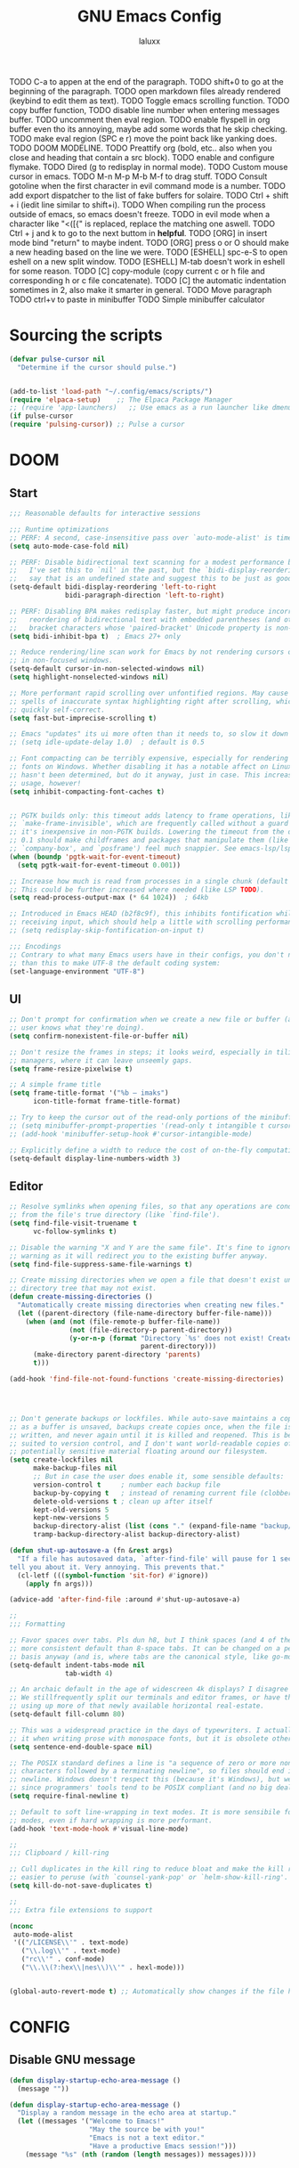 #+TITLE: GNU Emacs Config
#+AUTHOR: laluxx 
#+DESCRIPTION: Emacs config.
TODO C-a to appen at the end of the paragraph.
TODO shift+0 to go at the beginning of the paragraph.
TODO open markdown files already rendered (keybind to edit them as text).
TODO Toggle emacs scrolling function.
TODO copy buffer function,
TODO disable line number when entering messages buffer.
TODO uncomment then eval region.
TODO enable flyspell in org buffer even tho its annoying, maybe add some words that he skip checking.
TODO make eval region (SPC e r) move the point back like yanking does.
TODO DOOM MODELINE.
TODO Preattify org (bold, etc.. also when you close and heading that contain a src block).
TODO enable and configure flymake.
TODO Dired (g to redisplay in normal mode).
TODO Custom mouse cursor in emacs.
TODO M-n M-p M-b M-f to drag stuff.
TODO Consult gotoline when the first character in evil command mode is a number.
TODO add export dispatcher to the list of fake buffers for solaire.
TODO Ctrl + shift + i (iedit line similar to shift+i).
TODO When compiling run the process outside of emacs, so emacs doesn't freeze.
TODO in evil mode when a character like "<([{" is replaced, replace the matching one aswell.
TODO Ctrl + j and k to go to the next buttom in *helpful*.
TODO [ORG] in insert mode bind "return" to maybe indent.
TODO [ORG] press o or O should make a new heading based on the line we were.
TODO [ESHELL] spc-e-S to open eshell on a new split window.
TODO [ESHELL] M-tab doesn't work in eshell for some reason.
TODO [C] copy-module (copy current c or h file and corresponding h or c file concatenate).
TODO [C] the automatic indentation sometimes in 2, also make it smarter in general.
TODO Move paragraph
TODO ctrl+v to paste in minibuffer
TODO Simple minibuffer calculator
* Sourcing the scripts
#+BEGIN_SRC emacs-lisp
(defvar pulse-cursor nil
  "Determine if the cursor should pulse.")


(add-to-list 'load-path "~/.config/emacs/scripts/")
(require 'elpaca-setup)    ;; The Elpaca Package Manager
;; (require 'app-launchers)   ;; Use emacs as a run launcher like dmenu (experimental)
(if pulse-cursor
(require 'pulsing-cursor)) ;; Pulse a cursor 

#+end_src

* DOOM
** Start
#+BEGIN_SRC emacs-lisp
;;; Reasonable defaults for interactive sessions

;;; Runtime optimizations
;; PERF: A second, case-insensitive pass over `auto-mode-alist' is time wasted.
(setq auto-mode-case-fold nil)

;; PERF: Disable bidirectional text scanning for a modest performance boost.
;;   I've set this to `nil' in the past, but the `bidi-display-reordering's docs
;;   say that is an undefined state and suggest this to be just as good:
(setq-default bidi-display-reordering 'left-to-right
              bidi-paragraph-direction 'left-to-right)

;; PERF: Disabling BPA makes redisplay faster, but might produce incorrect
;;   reordering of bidirectional text with embedded parentheses (and other
;;   bracket characters whose 'paired-bracket' Unicode property is non-nil).
(setq bidi-inhibit-bpa t)  ; Emacs 27+ only

;; Reduce rendering/line scan work for Emacs by not rendering cursors or regions
;; in non-focused windows.
(setq-default cursor-in-non-selected-windows nil)
(setq highlight-nonselected-windows nil)

;; More performant rapid scrolling over unfontified regions. May cause brief
;; spells of inaccurate syntax highlighting right after scrolling, which should
;; quickly self-correct.
(setq fast-but-imprecise-scrolling t)

;; Emacs "updates" its ui more often than it needs to, so slow it down slightly
;; (setq idle-update-delay 1.0)  ; default is 0.5

;; Font compacting can be terribly expensive, especially for rendering icon
;; fonts on Windows. Whether disabling it has a notable affect on Linux and Mac
;; hasn't been determined, but do it anyway, just in case. This increases memory
;; usage, however!
(setq inhibit-compacting-font-caches t)


;; PGTK builds only: this timeout adds latency to frame operations, like
;; `make-frame-invisible', which are frequently called without a guard because
;; it's inexpensive in non-PGTK builds. Lowering the timeout from the default
;; 0.1 should make childframes and packages that manipulate them (like `lsp-ui',
;; `company-box', and `posframe') feel much snappier. See emacs-lsp/lsp-ui#613.
(when (boundp 'pgtk-wait-for-event-timeout)
  (setq pgtk-wait-for-event-timeout 0.001))

;; Increase how much is read from processes in a single chunk (default is 4kb).
;; This could be further increased where needed (like LSP TODO).
(setq read-process-output-max (* 64 1024))  ; 64kb

;; Introduced in Emacs HEAD (b2f8c9f), this inhibits fontification while
;; receiving input, which should help a little with scrolling performance.
;; (setq redisplay-skip-fontification-on-input t)

;;; Encodings
;; Contrary to what many Emacs users have in their configs, you don't need more
;; than this to make UTF-8 the default coding system:
(set-language-environment "UTF-8")
#+end_src

** UI
#+BEGIN_SRC emacs-lisp
;; Don't prompt for confirmation when we create a new file or buffer (assume the
;; user knows what they're doing).
(setq confirm-nonexistent-file-or-buffer nil)

;; Don't resize the frames in steps; it looks weird, especially in tiling window
;; managers, where it can leave unseemly gaps.
(setq frame-resize-pixelwise t)

;; A simple frame title
(setq frame-title-format '("%b – imaks")
      icon-title-format frame-title-format)

;; Try to keep the cursor out of the read-only portions of the minibuffer.
;; (setq minibuffer-prompt-properties '(read-only t intangible t cursor-intangible t face minibuffer-prompt))
;; (add-hook 'minibuffer-setup-hook #'cursor-intangible-mode)

;; Explicitly define a width to reduce the cost of on-the-fly computation
(setq-default display-line-numbers-width 3)
#+end_src
** Editor 
#+BEGIN_SRC emacs-lisp
;; Resolve symlinks when opening files, so that any operations are conducted
;; from the file's true directory (like `find-file').
(setq find-file-visit-truename t
      vc-follow-symlinks t)

;; Disable the warning "X and Y are the same file". It's fine to ignore this
;; warning as it will redirect you to the existing buffer anyway.
(setq find-file-suppress-same-file-warnings t)

;; Create missing directories when we open a file that doesn't exist under a
;; directory tree that may not exist.
(defun create-missing-directories ()
  "Automatically create missing directories when creating new files."
  (let ((parent-directory (file-name-directory buffer-file-name)))
    (when (and (not (file-remote-p buffer-file-name))
               (not (file-directory-p parent-directory))
               (y-or-n-p (format "Directory `%s' does not exist! Create it?"
                                 parent-directory)))
      (make-directory parent-directory 'parents)
      t)))

(add-hook 'find-file-not-found-functions 'create-missing-directories)




;; Don't generate backups or lockfiles. While auto-save maintains a copy so long
;; as a buffer is unsaved, backups create copies once, when the file is first
;; written, and never again until it is killed and reopened. This is better
;; suited to version control, and I don't want world-readable copies of
;; potentially sensitive material floating around our filesystem.
(setq create-lockfiles nil
      make-backup-files nil
      ;; But in case the user does enable it, some sensible defaults:
      version-control t     ; number each backup file
      backup-by-copying t   ; instead of renaming current file (clobbers links)
      delete-old-versions t ; clean up after itself
      kept-old-versions 5
      kept-new-versions 5
      backup-directory-alist (list (cons "." (expand-file-name "backup/" "~/.config/emacs/")))
      tramp-backup-directory-alist backup-directory-alist)

(defun shut-up-autosave-a (fn &rest args)
  "If a file has autosaved data, `after-find-file' will pause for 1 second to
tell you about it. Very annoying. This prevents that."
  (cl-letf (((symbol-function 'sit-for) #'ignore))
    (apply fn args)))

(advice-add 'after-find-file :around #'shut-up-autosave-a)

;;
;;; Formatting

;; Favor spaces over tabs. Pls dun h8, but I think spaces (and 4 of them) is a
;; more consistent default than 8-space tabs. It can be changed on a per-mode
;; basis anyway (and is, where tabs are the canonical style, like go-mode).
(setq-default indent-tabs-mode nil
              tab-width 4)

;; An archaic default in the age of widescreen 4k displays? I disagree (same here).
;; We stillfrequently split our terminals and editor frames, or have them side-by-side,
;; using up more of that newly available horizontal real-estate.
(setq-default fill-column 80)

;; This was a widespread practice in the days of typewriters. I actually prefer
;; it when writing prose with monospace fonts, but it is obsolete otherwise.
(setq sentence-end-double-space nil)

;; The POSIX standard defines a line is "a sequence of zero or more non-newline
;; characters followed by a terminating newline", so files should end in a
;; newline. Windows doesn't respect this (because it's Windows), but we should,
;; since programmers' tools tend to be POSIX compliant (and no big deal if not).
(setq require-final-newline t)

;; Default to soft line-wrapping in text modes. It is more sensibile for text
;; modes, even if hard wrapping is more performant.
(add-hook 'text-mode-hook #'visual-line-mode)

;;
;;; Clipboard / kill-ring

;; Cull duplicates in the kill ring to reduce bloat and make the kill ring
;; easier to peruse (with `counsel-yank-pop' or `helm-show-kill-ring'.
(setq kill-do-not-save-duplicates t)

;;
;;; Extra file extensions to support

(nconc
 auto-mode-alist
 '(("/LICENSE\\'" . text-mode)
   ("\\.log\\'" . text-mode)
   ("rc\\'" . conf-mode)
   ("\\.\\(?:hex\\|nes\\)\\'" . hexl-mode)))


(global-auto-revert-mode t) ;; Automatically show changes if the file has changed
#+end_src
    
* CONFIG
** Disable GNU message
#+begin_src emacs-lisp
(defun display-startup-echo-area-message ()
  (message ""))

(defun display-startup-echo-area-message ()
  "Display a random message in the echo area at startup."
  (let ((messages '("Welcome to Emacs!"
                    "May the source be with you!"
                    "Emacs is not a text editor."
                    "Have a productive Emacs session!")))
    (message "%s" (nth (random (length messages)) messages))))


#+end_src
** All-the-icons-completion
#+begin_src emacs-lisp
(use-package all-the-icons-completion
  :ensure t
  :init
  (all-the-icons-completion-mode)
  :config
  ;; Ensure the icons are applied to completion framework
  (add-hook 'after-init-hook 'all-the-icons-completion-mode))

(defun my/customize-completion-buffer-appearance ()
  "Customize appearance of completion buffers: disable line numbers and hide the modeline."
  (when (derived-mode-p 'completion-list-mode)
    ;; Disable line numbers
    (display-line-numbers-mode -1)
    ;; Hide the modeline
    (setq mode-line-format nil)))

(add-hook 'completion-list-mode-hook 'my/customize-completion-buffer-appearance)
#+end_src
** All the icons
This is an icon set that can be used with dashboard, dired, ibuffer and other Emacs programs.
#+BEGIN_SRC emacs-lisp
(use-package all-the-icons
  :ensure t
  :if (display-graphic-p))


(use-package all-the-icons-ibuffer
  :after all-the-icons
  :hook (ibuffer-mode . (lambda () (all-the-icons-ibuffer-mode 1))))
#+end_src

** BACKUP 
By default, Emacs creates automatic backups of files in their original directories,
such "file.el" and the backup "file.el~".  This leads to a lot of clutter.
so let's tell Emacs to put all backups that it creates in the =TRASH= directory.

#+BEGIN_SRC emacs-lisp
;; (setq backup-directory-alist '((".*" . "~/.local/share/Trash/files")))
#+end_src

** DIMINISH
Add ':diminish' to any use-package block to hide that particular mode in the modeline.

#+BEGIN_SRC emacs-lisp
(use-package diminish)
#+end_src

** DIRED
#+BEGIN_SRC emacs-lisp

(use-package all-the-icons-dired
  :hook (dired-mode . (lambda () (all-the-icons-dired-mode t))))


(use-package dired-open
  :config
  (setq dired-open-extensions '(("gif" . "sxiv")
                                ("jpg" . "sxiv")
                                ("png" . "sxiv")
                                ("mkv" . "mpv")
                                ("mp4" . "mpv"))))

;; (use-package peep-dired
;;   :after dired
;;   :hook (evil-normalize-keymaps . peep-dired-hook)
;;   :config
;;     (evil-define-key 'normal dired-mode-map (kbd "h") 'dired-up-directory)
;;     (evil-define-key 'normal dired-mode-map (kbd "l") 'dired-open-file) ; use dired-find-file instead if not using dired-open package
;;     (evil-define-key 'normal peep-dired-mode-map (kbd "j") 'peep-dired-next-file)
;;     (evil-define-key 'normal peep-dired-mode-map (kbd "k") 'peep-dired-prev-file)
;; )

(with-eval-after-load 'evil
  (evil-define-key 'normal dired-mode-map (kbd "h") 'dired-up-directory)
  (evil-define-key 'normal dired-mode-map (kbd "l") 'dired-open-file))

(add-hook 'dired-mode-hook 
          (lambda () 
            (display-line-numbers-mode 0)
            (auto-revert-mode)))





(use-package diredfl
  :ensure t
  :config (diredfl-global-mode t))

(with-eval-after-load 'diredfl
  (set-face-attribute 'diredfl-date-time nil
                      :foreground "#303244"  ;; Slightly lighter/darker than the background
                      :weight 'normal))



#+end_src

** EVIL MODE
*** Conf
[[https://github.com/emacs-evil/evil][Evil]] the extensible vi layer for Emacs.
#+BEGIN_SRC emacs-lisp
(use-package evil
  :init
  (setq evil-want-integration t
        evil-want-keybinding nil
        evil-vsplit-window-right t
        evil-split-window-below t
        evil-undo-system 'undo-redo)
  (evil-mode))

;; Set the cursor to a solid block for both normal and insert modes
;; (setq evil-normal-state-cursor '(box))
;; (setq evil-insert-state-cursor '(box))

(use-package evil-collection
  :after evil
  :config
  ;; Do not uncomment this unless you want to specify each and every mode
  ;; that evil-collection should works with.  The following line is here 
  ;; for documentation purposes in case you need it.  
  ;; (setq evil-collection-mode-list '(calendar dashboard dired ediff info magit ibuffer))
  (add-to-list 'evil-collection-mode-list 'help) ;; evilify help mode
  (evil-collection-init))


;; Using RETURN to follow links in Org/Evil 
;; Unmap keys in 'evil-maps if not done, (setq org-return-follows-link t) will not work
(with-eval-after-load 'evil-maps
  (define-key evil-motion-state-map (kbd "SPC") nil)
  (define-key evil-motion-state-map (kbd "RET") nil)
  (define-key evil-motion-state-map (kbd "TAB") nil))
;; Setting RETURN key in org-mode to follow links
(setq org-return-follows-link  t)

(use-package evil-commentary
  :ensure t
  :after evil
  :config
  (evil-commentary-mode))

(use-package evil-surround
  :ensure t
  :config
  (global-evil-surround-mode 1))

;; (use-package evil-goggles
;;   :ensure t)


(add-hook 'evil-insert-state-entry-hook (lambda () (blink-cursor-mode 1)))
(add-hook 'evil-emacs-state-entry-hook (lambda () (blink-cursor-mode 1)))
(add-hook 'evil-normal-state-entry-hook (lambda () (blink-cursor-mode -1)))

(setq evil-insert-state-message nil
      evil-visual-state-message nil
      evil-motion-state-message t)


#+end_src
*** Normal
#+BEGIN_SRC emacs-lisp
(keyboard-translate ?\C-i ?\H-i)

(with-eval-after-load 'evil
  (define-key evil-normal-state-map (kbd "C-8") 'swiper-isearch-thing-at-point)
  (define-key evil-normal-state-map (kbd "C-s") 'consult-line)
  (define-key evil-normal-state-map (kbd "g r") 'deadgrep)
  (define-key evil-normal-state-map (kbd "M-o") 'open-line)
  (define-key evil-normal-state-map (kbd "DEL") 'laluxx/smart-hungry-delete-backward)
  (define-key evil-normal-state-map (kbd "H-i") 'laluxx/iedit-insert))

;; (with-eval-after-load 'evil
;;   (evil-define-key 'normal global-map (kbd "c s") 'laluxx/evil-change-inside-string))
#+end_src
*** Insert
#+BEGIN_SRC emacs-lisp
(with-eval-after-load 'evil
  (define-key evil-insert-state-map [escape] 'laluxx/escape-and-quit-iedit)
  (define-key evil-insert-state-map (kbd "C-h") 'evil-backward-char)
  (define-key evil-insert-state-map (kbd "C-j") 'evil-next-line)
  (define-key evil-insert-state-map (kbd "C-k") 'evil-previous-line)
  (define-key evil-insert-state-map (kbd "C-l") 'forward-char)
  (define-key evil-insert-state-map (kbd "C-v") 'yank)
  (define-key evil-insert-state-map (kbd "C-s") 'save-buffer)
  ;; (define-key evil-insert-state-map (kbd "C-c") 'kill-ring-save)
  ;; (define-key evil-insert-state-map (kbd "C-x") 'kill-region)
  (define-key evil-insert-state-map (kbd "C-z") 'undo)
  (define-key evil-insert-state-map (kbd "M-o") 'open-line)
  ;; (define-key evil-insert-state-map (kbd "C-a") 'mark-page)
  (define-key evil-insert-state-map (kbd "C-y") 'undo-redo))
#+end_src
*** Visual
#+BEGIN_SRC emacs-lisp
(with-eval-after-load 'evil
  (define-key evil-visual-state-map (kbd "|") 'shell-command-on-region)
  (define-key evil-visual-state-map (kbd "e") 'eval-region))
#+end_src

** FLYCHECK
=luacheck= for lua. =python-pylint= for python.
Haskell works with flycheck as long as =haskell-ghc= or =haskell-stack-ghc= is installed.
For more information on language support for flycheck, [[https://www.flycheck.org/en/latest/languages.html][read this]].

#+BEGIN_SRC emacs-lisp
(use-package flycheck
  :ensure t
  :defer t
  :diminish
  :init (global-flycheck-mode))
#+end_src

** FONTS
Defining the various fonts used by Emacs.
#+BEGIN_SRC emacs-lisp
(set-face-attribute 'default nil
  :font "JetBrains Mono NL Nerd Font"
  :height 110
  :weight 'extrabold)
(set-face-attribute 'fixed-pitch nil
  :font "JetBrains Mono Nerd Font"
  :height 110
  :weight 'bold)
(set-face-attribute 'variable-pitch nil :font "Iosevka Aile" :weight 'light :height 1.3)

(defun my-set-italic-comments-and-keywords ()
  (set-face-attribute 'font-lock-comment-face nil :slant 'italic)
  (set-face-attribute 'font-lock-keyword-face nil :slant 'italic))

(add-hook 'prog-mode-hook 'my-set-italic-comments-and-keywords)

;; (setq-default line-spacing 0.12)
(setq-default line-spacing 0.0)
#+end_src

Setting keybinds to zoom in and out
#+BEGIN_SRC emacs-lisp
(global-set-key (kbd "C-=") 'text-scale-increase)
(global-set-key (kbd "C--") 'text-scale-decrease)
(global-set-key (kbd "<C-wheel-up>") 'text-scale-increase)
(global-set-key (kbd "<C-wheel-down>") 'text-scale-decrease)
#+end_src

MINIBUFFER FONTS
#+begin_src emacs-lisp
(custom-set-faces
  '(minibuffer-prompt ((t (:family "JetBrains Mono NL ExtraBold" :height 120)))))
#+end_src

adding a function to minibuffer-setup-hook, which Emacs runs every time the minibuffer is entered
#+begin_src emacs-lisp
(defun set-minibuffer-font ()
  "Set the font for the minibuffer."
  (face-remap-add-relative 'default '(:family "JetBrains Mono NF ExtraBold" :height 100)))

;; (add-hook 'minibuffer-setup-hook 'set-minibuffer-font) ;; Disabled the hook
#+end_src

** GIT PROGRAMS
*** Git Time Machine
[[https://github.com/emacsmirror/git-timemachine][git-timemachine]] is a program that allows you to move backwards and forwards through a file's commits.
'SPC g t' will open the time machine on a file if it is in a git repo.
Then, while in normal mode, 'CTRL-j' and 'CTRL-k' to move backwards and forwards through the commits.


#+BEGIN_SRC emacs-lisp
(use-package git-timemachine
  :after git-timemachine
  :hook (evil-normalize-keymaps . git-timemachine-hook)
  :config
    (evil-define-key 'normal git-timemachine-mode-map (kbd "C-j") 'git-timemachine-show-previous-revision)
    (evil-define-key 'normal git-timemachine-mode-map (kbd "C-k") 'git-timemachine-show-next-revision)
)
#+end_src

*** Magit
[[https://magit.vc/manual/][Magit]] is a full-featured git client for Emacs.

#+BEGIN_SRC emacs-lisp
(use-package magit)

(use-package magit-todos
  :after magit
  :config (magit-todos-mode 1))
#+end_src

** NEOTREE
#+BEGIN_SRC emacs-lisp
(use-package neotree
  :config
  (setq neo-smart-open t
        neo-show-hidden-files t
        neo-window-width 55
        neo-window-fixed-size nil
        inhibit-compacting-font-caches t
        projectile-switch-project-action 'neotree-projectile-action) 
        ;; truncate long file names in neotree
        (add-hook 'neo-after-create-hook
           #'(lambda (_)
               (with-current-buffer (get-buffer neo-buffer-name)
                 (setq truncate-lines t)
                 (setq word-wrap nil)
                 (make-local-variable 'auto-hscroll-mode)
                 (setq auto-hscroll-mode nil)))))

#+end_src

** PROJECTILE
[[https://github.com/bbatsov/projectile][Projectile]] is a project interaction library for Emacs.

#+BEGIN_SRC emacs-lisp
(use-package projectile
  :config
  (projectile-mode 1))
#+end_src

** SANE DEFAULTS
#+BEGIN_SRC emacs-lisp
(delete-selection-mode 1)
(electric-indent-mode -1)
(electric-pair-mode 1)       ;; Turns on automatic parens pairing
;; The following prevents <> from auto-pairing when electric-pair-mode is on.
;; Otherwise, org-tempo is broken when you try to <s TAB...
(add-hook 'org-mode-hook (lambda ()
           (setq-local electric-pair-inhibit-predicate
                   `(lambda (c)
                  (if (char-equal c ?<) t (,electric-pair-inhibit-predicate c))))))

(global-display-line-numbers-mode 1)
;; (global-visual-line-mode t)  ;; Enable visual lines
(setq-default truncate-lines t) ;; Enable truncated lines
;; (menu-bar-mode -1)           ;; Disable the menu bar 
;; (scroll-bar-mode -1)         ;; Disable the scroll bar
;; (tool-bar-mode -1)           ;; Disable the tool bar
(setq org-edit-src-content-indentation 0) ;; Set src block automatic indent to 0 instead of 2.
(setq completing-read-function 'ivy-completing-read)
(setq use-dialog-box nil)
(setq use-short-answers t)
(global-set-key [escape] 'keyboard-escape-quit)
#+end_src

** SUDO EDIT
[[https://github.com/nflath/sudo-edit][sudo-edit]] gives us the ability to open files with sudo privileges or switch over to editing with sudo privileges if we initially opened the file without such privileges.

#+BEGIN_SRC emacs-lisp
(use-package sudo-edit)
#+end_src

* Completion
** Consult
#+begin_src emacs-lisp
(use-package consult
  :ensure t)

(use-package consult-projectile
  :ensure t)

#+end_src
** Corfu TODO
#+begin_src emacs-lisp
;; (use-package corfu
;;   :ensure t
;;   :custom
;;   (corfu-cycle t)             ;; Allows cycling through candidates with TAB.
;;   (corfu-auto t)              ;; Enable auto popup.
;;   :init
;;   (global-corfu-mode 1))      ;; Enable Corfu globally.
#+end_src
** Company rewrite
#+begin_src emacs-lisp
(use-package company
  :ensure t)
#+end_src
** Company
#+BEGIN_SRC emacs-lisp
;; (use-package company
;;   :defer 2
;;   :diminish
;;   :custom
;;   (company-begin-commands '(self-insert-command))
;;   (company-idle-delay .1)
;;   (company-minimum-prefix-length 2)
;;   (company-show-numbers t)
;;   (company-tooltip-align-annotations 't)
;;   (global-company-mode t))

;; (use-package company-box
;;   :after company
;;   :diminish
;;   :hook (company-mode . company-box-mode))


;; (use-package company
;;   :defer t
;;   :bind (:map company-active-map
;;          ("C-n" . company-select-next)
;;          ("C-p" . company-select-previous)
;;          ("<tab>" . company-complete-selection))
;;   :hook (after-init . global-company-mode)
;;   :init
;;   (setq company-minimum-prefix-length 2
;;         company-tooltip-limit 14
;;         company-tooltip-align-annotations t
;;         company-require-match 'never
;;         company-global-modes '(not erc-mode circe-mode message-mode help-mode gud-mode vterm-mode)
;;         company-frontends '(company-pseudo-tooltip-frontend company-echo-metadata-frontend)
;;         company-backends '(company-capf)
;;         company-auto-commit nil
;;         company-dabbrev-other-buffers nil
;;         company-dabbrev-ignore-case nil
;;         company-dabbrev-downcase nil)
;;   :config
;;   ;; Add any additional configuration or hooks here
;; )

;; ;; Conditional loading for company-tng if required
;; (use-package company-tng
;;   :after company
;;   :if (bound-and-true-p company-tng-mode)
;;   :config
;;   (add-hook 'global-company-mode-hook 'company-tng-mode))

;; ;; If using Evil mode, configure company integration
;; (when (featurep 'evil)
;;   (add-hook 'company-mode-hook 'evil-normalize-keymaps)
;;   ;; Define additional hooks or functions here as needed
;; )

;; ;; Company-box configuration, conditional on childframe availability
;; (use-package company-box
;;   :hook (company-mode . company-box-mode)
;;   :if (display-graphic-p)
;;   :config
;;   (setq company-box-show-single-candidate t
;;         company-box-backends-colors nil
;;         company-box-tooltip-limit 50
;;         ;; Add additional company-box configurations here
;;         ;; ...
;;   ))

;; ;; Company-dict configuration
;; (use-package company-dict
;;   :defer t
;;   :config
;;   ;; Set your company-dict-dir and any other configurations here
;;   )

;; ;; Additional customization or packages can be added in a similar fashion
#+end_src

** Vertico 
#+BEGIN_SRC emacs-lisp

;; ;; Enable vertico
;; (use-package vertico
;;   :init
;;   (vertico-mode)

;;   ;; Different scroll margin
;;   ;; (setq vertico-scroll-margin 0)

;;   ;; Show more candidates
;;   ;; (setq vertico-count 20)

;;   ;; Grow and shrink the Vertico minibuffer
;;   ;; (setq vertico-resize t)

;;   ;; Optionally enable cycling for `vertico-next' and `vertico-previous'.
;;   ;; (setq vertico-cycle t)
;;   )

;; ;; Persist history over Emacs restarts. Vertico sorts by history position.
;; ;;(use-package savehist
;; ;;  :init
;; ;;  (savehist-mode))

;; ;; A few more useful configurations...

;; ;; Optionally use the `orderless' completion style.
;; (use-package orderless
;;   :init
;;   ;; Configure a custom style dispatcher (see the Consult wiki)
;;   ;; (setq orderless-style-dispatchers '(+orderless-consult-dispatch orderless-affix-dispatch)
;;   ;;       orderless-component-separator #'orderless-escapable-split-on-space)
;;   (setq completion-styles '(orderless basic)
;;         completion-category-defaults nil
;;         completion-category-overrides '((file (styles partial-completion)))))

#+end_src

** Ivy
#+BEGIN_SRC emacs-lisp
;; thanks DOOM
(defun +ivy-format-function-line-or-arrow (cands)
  "Transform CANDS into a string for minibuffer.
Uses an arrow in terminal and standard formatting in a GUI."
  (if (display-graphic-p)
  (ivy-format-function-line cands)  ; GUI Emacs
    (ivy--format-function-generic
     (lambda (str)
   (ivy--add-face (concat " " str "\n") 'ivy-current-match))  ; Selected candidate
     (lambda (str)
   (concat "  " str "\n"))  ; Other candidates
     cands
     "")))

(use-package ivy
  :ensure t
  :bind
  (("C-c C-r" . ivy-resume)
   ("C-x B" . ivy-switch-buffer-other-window))
  :custom
  (ivy-use-virtual-buffers t)
  (ivy-count-format "(%d/%d) ")
  (enable-recursive-minibuffers t)
  (ivy-use-selectable-prompt t)
  :config
  (ivy-mode 1) ;; TODO don't use ivy on keychords like (C-x C-f)
  (setq ivy-format-functions-alist '((t . +ivy-format-function-line-or-arrow)))

  (setq ivy-sort-functions-alist
	'((t . ivy--prefix-sort-recentf))) ;; prioritize recent items
  (define-key ivy-minibuffer-map (kbd "C-j") 'ivy-next-line)
  (define-key ivy-minibuffer-map (kbd "C-k") 'ivy-previous-line)
  (define-key ivy-minibuffer-map (kbd "<up>") 'ivy-previous-line-or-history)
  (define-key ivy-minibuffer-map (kbd "<down>") 'ivy-next-line-or-history))



 (use-package counsel
   :ensure t
   ;; :after ivy
   :config 
   (counsel-mode 1)

   ;; Integrate `helpful` with `counsel`
   (setq counsel-describe-function-function #'helpful-callable)
   (setq counsel-describe-variable-function #'helpful-variable)


   (define-key counsel-mode-map [remap find-file] nil)
   (setq ivy-initial-inputs-alist nil)) ;; removes starting ^ regex in M-x

 (use-package ivy-rich
   :ensure t
    :after ivy
   :config
   (ivy-rich-mode 1))

(use-package all-the-icons-ivy-rich
  :ensure t
  :after ivy-rich
  :config
  (all-the-icons-ivy-rich-mode 1))

#+end_src

* Melpa
#+BEGIN_SRC emacs-lisp
(require 'package)
(add-to-list 'package-archives '("melpa" . "https://melpa.org/packages/") t)
;; Comment/uncomment this line to enable MELPA Stable if desired.  See `package-archive-priorities`
;; and `package-pinned-packages`. Most users will not need or want to do this.
;;(add-to-list 'package-archives '("melpa-stable" . "https://stable.melpa.org/packages/") t)
(package-initialize)
#+end_src

* New config 
** Nano
*** SideFrame 
#+begin_src emacs-lisp

;; (use-package sideframe
;;   :ensure t)

#+end_src
*** Svg
#+begin_src emacs-lisp
(use-package svg-tag-mode
  :ensure t  ; Aukomatically install the package if not already installed
  :config
  (setq svg-tag-tags
        '(
          (":TODO:" . ((lambda (tag) (svg-tag-make "TODO"
                                                   :inverse t))))

          (":HELLO:" . ((lambda (tag) (svg-tag-make "HELLO"))
                        (lambda () (interactive) (message "Hello world!"))
                        "Print a greeting message"))

          ("\\(:[A-Z]+:\\)" . ((lambda (tag)
                                 (svg-tag-make tag :beg 1 :end -1))))
          ("\\(:[A-Z]+\\)\|[a-zA-Z#0-9]+:" . ((lambda (tag)
                                                (svg-tag-make tag :beg 1 :inverse t
                                                              :margin 0 :crop-right t))))
          (":[A-Z]+\\(\|[a-zA-Z#0-9]+:\\)" . ((lambda (tag)
                                                (svg-tag-make tag :beg 1 :end -1
                                                              :margin 0 :crop-left t))))
          ("\\(:#[A-Za-z0-9]+\\)" . ((lambda (tag)
                                       (svg-tag-make tag :beg 2))))
          ("\\(:#[A-Za-z0-9]+:\\)$" . ((lambda (tag)
                                         (svg-tag-make tag :beg 2 :end -1))))

        )
))

#+end_src
** Markdown
#+begin_src emacs-lisp
;; (require 'ox-md)

(use-package ox-gfm
  :ensure t
  :config 
  (eval-after-load "org"
    '(require 'ox-gfm nil t)))
#+end_src
** Yascroll
Yet anoter scroll bar
#+begin_src emacs-lisp
(use-package yascroll
  :ensure t)
#+end_src
** Anzu
#+begin_src emacs-lisp
(use-package anzu
  :ensure t
  :config
  (global-anzu-mode +1)
  (global-set-key [remap query-replace] 'anzu-query-replace)
  (global-set-key [remap query-replace-regexp] 'anzu-query-replace-regexp))

(use-package evil-anzu
  :ensure t)
#+end_src
** Drag stuff
#+begin_src emacs-lisp
(use-package drag-stuff
  :ensure t
  :config
  (drag-stuff-global-mode 1)
  (drag-stuff-define-keys))
#+end_src
** Snipe
#+begin_src emacs-lisp
(use-package evil-snipe
  :ensure t
  :config
  (evil-snipe-mode 1)
  (evil-snipe-override-mode 1))
#+end_src
** Devdocs
#+begin_src emacs-lisp
(use-package devdocs
  :ensure t)
#+end_src
** Keycast
#+begin_src emacs-lisp
(use-package keycast
  :config
  (define-minor-mode keycast-mode
    "Show current command and its key binding in the mode line (fix for use with doom-mode-line)."
    :global t
    (if keycast-mode
        (add-hook 'pre-command-hook 'keycast--update t)
      (remove-hook 'pre-command-hook 'keycast--update)))
  (add-to-list 'global-mode-string '("" keycast-mode-line)))

#+end_src
** Pdf-tools
#+begin_src emacs-lisp
(use-package pdf-tools
  :ensure t
  :config
  (pdf-tools-install)
  (setq pdf-view-midnight-colors '("#D6A0D1" . "#14171E"))
  (add-hook 'pdf-view-mode-hook (lambda ()
                                  (pdf-view-midnight-minor-mode 1)
                                  (display-line-numbers-mode -1))))
#+end_src
** Treesitter
#+begin_src emacs-lisp
(use-package tree-sitter
  :ensure t)

(use-package tree-sitter-langs
  :ensure t)

#+end_src
** Eyebrows
#+begin_src emacs-lisp
(use-package eyebrowse
  :ensure t
  :config
  (eyebrowse-mode t))

(global-set-key (kbd "M-1") (lambda () (interactive) (eyebrowse-switch-to-window-config 1)))
(global-set-key (kbd "M-3") (lambda () (interactive) (eyebrowse-switch-to-window-config 3)))
(global-set-key (kbd "M-2") (lambda () (interactive) (eyebrowse-switch-to-window-config 2)))
(global-set-key (kbd "M-4") (lambda () (interactive) (eyebrowse-switch-to-window-config 4)))
(global-set-key (kbd "M-5") (lambda () (interactive) (eyebrowse-switch-to-window-config 5)))
(global-set-key (kbd "M-6") (lambda () (interactive) (eyebrowse-switch-to-window-config 6)))
(global-set-key (kbd "M-7") (lambda () (interactive) (eyebrowse-switch-to-window-config 7)))
(global-set-key (kbd "M-8") (lambda () (interactive) (eyebrowse-switch-to-window-config 8)))
(global-set-key (kbd "M-9") (lambda () (interactive) (eyebrowse-switch-to-window-config 9)))
(global-set-key (kbd "M-TAB") 'eyebrowse-last-window-config)

#+end_src
** Helpful
#+begin_src emacs-lisp
(use-package helpful
  :ensure t
  :bind
  (("C-h f" . helpful-callable)   ; Replace `describe-function`
   ("C-h v" . helpful-variable)   ; Replace `describe-variable`
   ("C-h k" . helpful-key)        ; Replace `describe-key`
   ("C-h C" . helpful-command)    ; Additional command for describing commands
   ("C-h F" . helpful-function))  ; Additional command for describing functions
  :custom
  (helpful-max-buffers 10 "Limit the number of helpful buffers to avoid clutter")
  :config
  (setq helpful-switch-buffer-function 'pop-to-buffer)
  ;; Hook for customizing helpful-mode
  :hook (helpful-mode . (lambda ()
                          ;; Disable line numbers
                          (display-line-numbers-mode -1)
                          ;; Enable olivetti-mode
                          (olivetti-mode 1)
                          ;; Set olivetti width
                          (olivetti-set-width 70))))
#+end_src
** Iedit
#+begin_src emacs-lisp
(use-package iedit
  :ensure t)
#+end_src
** Olivetti
#+begin_src emacs-lisp
(use-package olivetti
  :config
  ;; text width
  (setq olivetti-body-width 80)
)
#+end_src
** Woman
TODO change faces
#+begin_src emacs-lisp
(add-to-list 'display-buffer-alist
             '("\\*WoMan.*\\*" . (display-buffer-pop-up-window)))

(add-hook 'woman-mode-hook
          (lambda ()
            (display-line-numbers-mode -1)
            (olivetti-mode 1)))
#+end_src
** Deadgrep
#+begin_src emacs-lisp
(use-package deadgrep
  :ensure t
  :config
  (setq deadgrep--search-type 'regexp)  ;; Default search type to regular expressions

  (custom-set-faces
   '(deadgrep-filename-face ((t (:inherit org-level-1))))
   '(deadgrep-match-face ((t (:inherit font-lock-constant-face)))))

(add-hook 'deadgrep-mode-hook
          (lambda ()
            (display-line-numbers-mode 0)
            ;; Set keybindings when evil-mode is active
            (when (bound-and-true-p evil-mode)
              (evil-define-key 'normal deadgrep-mode-map (kbd "j") 'deadgrep-forward)
              (evil-define-key 'normal deadgrep-mode-map (kbd "k") 'deadgrep-backward)
              (evil-define-key 'normal deadgrep-mode-map (kbd "C-j") 'deadgrep-forward-match)
              (evil-define-key 'normal deadgrep-mode-map (kbd "C-k") 'deadgrep-backward-match)
              (evil-define-key 'normal deadgrep-mode-map (kbd "n") 'deadgrep-forward-filename)
              (evil-define-key 'normal deadgrep-mode-map (kbd "N") 'deadgrep-backward-filename))))
)
#+end_src
** Eshell
#+begin_src emacs-lisp
    (with-no-warnings
      (defun eshell/clear ()
        "Clear the eshell buffer."
        (interactive)
        (let ((inhibit-read-only t))
          (erase-buffer)
          (eshell-send-input)))

      (defun eshell/emacs (&rest args)
        "Open a file (ARGS) in Emacs.  Some habits die hard."
        (if (null args)
            ;; If I just ran "emacs", I probably expect to be launching
            ;; Emacs, which is rather silly since I'm already in Emacs.
            ;; So just pretend to do what I ask.
            (bury-buffer)
          ;; We have to expand the file names or else naming a directory in an
          ;; argument causes later arguments to be looked for in that directory,
          ;; not the starting directory
          (mapc #'find-file (mapcar #'expand-file-name (flatten-tree (reverse args))))))
      (defalias 'eshell/e #'eshell/emacs)
      (defalias 'eshell/ec #'eshell/emacs)

      (defun eshell/ebc (&rest args)
        "Compile a file (ARGS) in Emacs. Use `compile' to do background make."
        (if (eshell-interactive-output-p)
            (let ((compilation-process-setup-function
                   (list 'lambda nil
                         (list 'setq 'process-environment
                               (list 'quote (eshell-copy-environment))))))
              (compile (eshell-flatten-and-stringify args))
              (pop-to-buffer compilation-last-buffer))
          (throw 'eshell-replace-command
                 (let ((l (eshell-stringify-list (flatten-tree args))))
                   (eshell-parse-command (car l) (cdr l))))))
      (put 'eshell/ebc 'eshell-no-numeric-conversions t)

      (defun eshell-view-file (file)
        "View FILE.  A version of `view-file' which properly rets the eshell prompt."
        (interactive "fView file: ")
        (unless (file-exists-p file) (error "%s does not exist" file))
        (let ((buffer (find-file-noselect file)))
          (if (eq (get (buffer-local-value 'major-mode buffer) 'mode-class)
                  'special)
              (progn
                (switch-to-buffer buffer)
                (message "Not using View mode because the major mode is special"))
            (let ((undo-window (list (window-buffer) (window-start)
                                     (+ (window-point)
                                        (length (funcall eshell-prompt-function))))))
              (switch-to-buffer buffer)
              (view-mode-enter (cons (selected-window) (cons nil undo-window))
                               'kill-buffer)))))

      (defun eshell/less (&rest args)
        "Invoke `view-file' on a file (ARGS).

    \"less +42 foo\" will go to line 42 in the buffer for foo."
        (while args
          (if (string-match "\\`\\+\\([0-9]+\\)\\'" (car args))
              (let* ((line (string-to-number (match-string 1 (pop args))))
                     (file (pop args)))
                (eshell-view-file file)
                (forward-line line))
            (eshell-view-file (pop args)))))
      (defalias 'eshell/more #'eshell/less))

    ;;  Display extra information for prompt
    (use-package eshell-prompt-extras
      :after esh-opt
      :defines eshell-highlight-prompt
      :autoload (epe-theme-lambda epe-theme-dakrone epe-theme-pipeline)
      :init (setq eshell-highlight-prompt nil
                  eshell-prompt-function #'epe-theme-lambda))

    ;; `eldoc' support
    (use-package esh-help
      :init (setup-esh-help-eldoc))

    ;; `cd' to frequent directory in `eshell'
    (use-package eshell-z
      :hook (eshell-mode . (lambda () (require 'eshell-z))))


    (defun eshell-setup ()
      (when (fboundp 'display-line-numbers-mode)
        (display-line-numbers-mode -1))
      ;; Clear eshell buffer
      (eshell/clear)

      (with-eval-after-load 'evil
        (evil-define-key 'insert eshell-mode-map (kbd "C-l") #'eshell/clear)
        (evil-define-key 'insert eshell-mode-map (kbd "C-j") #'eshell-send-input)
        (define-key 'normal eshell-mode-map (kbd "M-TAB") 'eyebrowse-last-window-config)
        (evil-define-key 'normal eshell-mode-map (kbd "G") #'laluxx/eshell-end-of-buffer-and-insert)))

    (defun laluxx/eshell-end-of-buffer-and-insert ()
      "Move to the end of the buffer and switch to insert mode."
      (interactive)
      (goto-char (point-max))
      (evil-insert 1))

    ;; HOOK
    (add-hook 'eshell-mode-hook 'eshell-setup)
#+end_src
** Vterm
#+BEGIN_SRC emacs-lisp
(use-package vterm
:config
(setq shell-file-name "/bin/sh"
      vterm-max-scrollback 5000)
(add-hook 'vterm-mode-hook (lambda () (display-line-numbers-mode 0))))
#+end_src

#+BEGIN_SRC emacs-lisp
(use-package vterm-toggle
  :after vterm
  :config
  ;; When running programs in Vterm and in 'normal' mode, make sure that ESC
  ;; kills the program as it would in most standard terminal programs.
  (evil-define-key 'normal vterm-mode-map (kbd "<escape>") 'vterm--self-insert)
  (setq vterm-toggle-fullscreen-p nil)
  (setq vterm-toggle-scope 'project)
  (add-to-list 'display-buffer-alist
               '((lambda (buffer-or-name _)
                     (let ((buffer (get-buffer buffer-or-name)))
                       (with-current-buffer buffer
                         (or (equal major-mode 'vterm-mode)
                             (string-prefix-p vterm-buffer-name (buffer-name buffer))))))
                  (display-buffer-reuse-window display-buffer-at-bottom)
                  ;;(display-buffer-reuse-window display-buffer-in-direction)
                  ;;display-buffer-in-direction/direction/dedicated is added in emacs27
                  ;;(direction . bottom)
                  ;;(dedicated . t) ;dedicated is supported in emacs27
                  (reusable-frames . visible)
                  (window-height . 0.4))))

#+end_src
** Garbage collector
#+begin_src emacs-lisp
;; Set a very high garbage collection threshold to reduce frequency of garbage collection
(setq gc-cons-threshold (* 500 1024 1024))  ; 500MB

;; Adjust gc-cons-percentage to a higher value
(setq gc-cons-percentage 0.7)

;; Optional: Use gcmh package for more dynamic management
(use-package gcmh
  :ensure t
  :config
  (setq gcmh-high-cons-threshold (* 500 1024 1024))  ; 500MB
  (gcmh-mode 1))
#+end_src
** Solaire-mode
#+begin_src emacs-lisp
(use-package solaire-mode
  :ensure t
  :config
  (solaire-global-mode +1)
)
#+end_src
** Vundo 
TODO Make vundo darker with solaire
#+begin_src emacs-lisp
(use-package vundo
  :if (> emacs-major-version 27)
  :defer t
  :config
  (setq vundo-glyph-alist vundo-unicode-symbols
        vundo-compact-display t)
  (define-key vundo-mode-map (kbd "q") #'vundo-quit)

  ;; Customize vundo-mode
  (add-hook 'vundo-mode-hook
            (lambda ()
              (display-line-numbers-mode -1))))
#+end_src
** Undo-tree
#+begin_src emacs-lisp
(use-package undo-tree
  :ensure t
  :init
  (global-undo-tree-mode)
  :config
  (setq undo-tree-auto-save-history nil)
  ;; Additional undo-tree configurations can go here
)
#+end_src
** Amx
The =amx= package enhances the minibuffer experience, by tracking the
history of commands and ranking them automagically.
#+begin_src emacs-lisp
(use-package amx
  :ensure t
  :after ivy
  :custom
  (amx-backend 'auto)
  (amx-save-file "~/.config/emacs/amx-items")
  (amx-history-length 50)
  (amx-show-key-bindings nil)
  :config
  (amx-mode 1))
#+end_src
** Remap
#+begin_src emacs-lisp
(define-key global-map [remap dired] 'counsel-dired)
(global-set-key [remap describe-variable] 'counsel-describe-variable)
(global-set-key [remap describe-function] 'counsel-describe-function)
#+end_src
** Treemacs
#+begin_src emacs-lisp
(use-package treemacs
  :ensure t
  :defer t
  :init
  (with-eval-after-load 'winum
    (define-key winum-keymap (kbd "M-0") #'treemacs-select-window))
  :config
  (progn
    (setq treemacs-collapse-dirs                   (if treemacs-python-executable 3 0)
          treemacs-deferred-git-apply-delay        0.5
          treemacs-directory-name-transformer      #'identity
          treemacs-display-in-side-window          t
          treemacs-eldoc-display                   'simple
          treemacs-file-event-delay                2000
          treemacs-file-extension-regex            treemacs-last-period-regex-value
          treemacs-file-follow-delay               0.2
          treemacs-file-name-transformer           #'identity
          treemacs-follow-after-init               t
          treemacs-expand-after-init               t
          treemacs-find-workspace-method           'find-for-file-or-pick-first
          treemacs-git-command-pipe                ""
          treemacs-goto-tag-strategy               'refetch-index
          treemacs-header-scroll-indicators        '(nil . "^^^^^^")
          treemacs-hide-dot-git-directory          t
          treemacs-indentation                     2
          treemacs-indentation-string              " "
          treemacs-is-never-other-window           nil
          treemacs-max-git-entries                 5000
          treemacs-missing-project-action          'ask
          treemacs-move-forward-on-expand          nil
          treemacs-no-png-images                   nil
          treemacs-no-delete-other-windows         t
          treemacs-project-follow-cleanup          nil
          treemacs-persist-file                    (expand-file-name ".cache/treemacs-persist" user-emacs-directory)
          treemacs-position                        'left
          treemacs-read-string-input               'from-child-frame
          treemacs-recenter-distance               0.1
          treemacs-recenter-after-file-follow      nil
          treemacs-recenter-after-tag-follow       nil
          treemacs-recenter-after-project-jump     'always
          treemacs-recenter-after-project-expand   'on-distance
          treemacs-litter-directories              '("/node_modules" "/.venv" "/.cask")
          treemacs-project-follow-into-home        nil
          treemacs-show-cursor                     t 
          treemacs-show-hidden-files               t
          treemacs-silent-filewatch                nil
          treemacs-silent-refresh                  nil
          treemacs-sorting                         'alphabetic-asc
          treemacs-select-when-already-in-treemacs 'move-back
          treemacs-space-between-root-nodes        t
          treemacs-tag-follow-cleanup              t
          treemacs-tag-follow-delay                1.5
          treemacs-text-scale                      nil
          treemacs-user-mode-line-format           nil
          treemacs-user-header-line-format         nil
          treemacs-wide-toggle-width               70
          treemacs-width                           35
          treemacs-width-increment                 1
          treemacs-width-is-initially-locked       t
          treemacs-workspace-switch-cleanup        nil)

    ;; The default width and height of the icons is 22 pixels. If you are
    ;; using a Hi-DPI display, uncomment this to double the icon size.
    ;;(treemacs-resize-icons 44)

    (treemacs-follow-mode t)
    (treemacs-filewatch-mode t)
    (treemacs-fringe-indicator-mode 'always)
    (when treemacs-python-executable
      (treemacs-git-commit-diff-mode t))

    (pcase (cons (not (null (executable-find "git")))
                 (not (null treemacs-python-executable)))
      (`(t . t)
       (treemacs-git-mode 'deferred))
      (`(t . _)
       (treemacs-git-mode 'simple)))

    (treemacs-hide-gitignored-files-mode nil))
  :bind
  (:map global-map
        ("M-0"       . treemacs-select-window)
        ("C-x t 1"   . treemacs-delete-other-windows)
        ("C-x t t"   . treemacs)
        ("C-x t d"   . treemacs-select-directory)
        ("C-x t B"   . treemacs-bookmark)
        ("C-x t C-t" . treemacs-find-file)
        ("C-x t M-t" . treemacs-find-tag)))

(use-package treemacs-evil
  :after (treemacs evil)
  :ensure t)

(use-package treemacs-projectile
  :after (treemacs projectile)
  :ensure t)

(use-package treemacs-icons-dired
  :hook (dired-mode . treemacs-icons-dired-enable-once)
  :ensure t)

(use-package treemacs-magit
  :after (treemacs magit)
  :ensure t)

(use-package treemacs-persp ;;treemacs-perspective if you use perspective.el vs. persp-mode
  :after (treemacs persp-mode) ;;or perspective vs. persp-mode
  :ensure t
  :config (treemacs-set-scope-type 'Perspectives))

(use-package treemacs-tab-bar ;;treemacs-tab-bar if you use tab-bar-mode
  :after (treemacs)
  :ensure t
  :config (treemacs-set-scope-type 'Tabs))
#+end_src
** Lsp
#+begin_src emacs-lisp
;; (setq package-selected-packages '(lsp-mode yasnippet lsp-treemacs
;;     projectile hydra flycheck company avy dap-mode))

;; (when (cl-find-if-not #'package-installed-p package-selected-packages)
;;   (package-refresh-contents)
;;   (mapc #'package-install package-selected-packages))

;; ;; Helm configuration removed

;; ;; (which-key-mode)
(add-hook 'c-mode-hook 'lsp)
(add-hook 'c++-mode-hook 'lsp)

;; (setq gc-cons-threshold (* 100 1024 1024)
;;       read-process-output-max (* 1024 1024)
;;       treemacs-space-between-root-nodes nil
;;       company-idle-delay 0.0
;;       company-minimum-prefix-length 1
;;       lsp-idle-delay 0.1)  ;; clangd is fast

;; (with-eval-after-load 'lsp-mode
;;   ;; (add-hook 'lsp-mode-hook #'lsp-enable-which-key-integration)
;;   (require 'dap-cpptools)
;;   (yas-global-mode))

(use-package lsp-mode
  :hook ((c-mode . lsp)
         (c++-mode . lsp))
  :config
  (setq lsp-idle-delay 0.1)  ;; clangd is fast

  ;; Disable the LSP headerline (breadcrumb)
  (setq lsp-headerline-breadcrumb-enable nil))

(use-package lsp-ui
  :ensure t)
 #+end_src
** Dashboard
Emacs Dashboard is an extensible startup screen showing you recent files, bookmarks, agenda items and an Emacs banner.
#+begin_src emacs-lisp
(use-package dashboard
  :ensure t 
  :init
  (setq initial-buffer-choice 'dashboard-open)
  (setq dashboard-set-heading-icons t)
  (setq dashboard-set-file-icons t)
  (setq dashboard-banner-logo-title "Emacs Is More Than A Text Editor!")
  ;; (setq dashboard-startup-banner 'logo) ;; use standard emacs logo as banner
  ;; (setq dashboard-startup-banner "~/.config/emacs/images/dtmacs-logo.png")
  (setq dashboard-startup-banner "~/xos/emacs/dashboard/xos-logo.png") ;; logo
  ;; (setq dashboard-startup-banner "~/.config/emacs/images/emacs-fancy.png") ;; logo
  (setq dashboard-center-content t) ;; set to 't' for centered content
  (setq dashboard-items '((recents . 5)
                          (agenda . 5 )
                          (bookmarks . 3)
                          (projects . 3)
                          (registers . 3)))
  :custom 
  (dashboard-modify-heading-icons '((recents . "file-text")
				                    (bookmarks . "book")))
  :config
  (dashboard-setup-startup-hook)

  ;; disable solaire-mode
  (add-hook 'dashboard-mode-hook
            (lambda ()
              (solaire-mode -1)))
  
  ;; Ensure dashboard is in evil normal mode
  (add-hook 'dashboard-mode-hook 'evil-normal-state)

  (evil-define-key 'normal dashboard-mode-map (kbd "j") 'widget-forward)
  (evil-define-key 'normal dashboard-mode-map (kbd "k") 'widget-backward)
  (evil-define-key 'normal dashboard-mode-map (kbd "h") 'widget-backward)
  (evil-define-key 'normal dashboard-mode-map (kbd "l") 'dashboard-return)
  (evil-define-key 'normal dashboard-mode-map (kbd "<up>") 'widget-backward)
  (evil-define-key 'normal dashboard-mode-map (kbd "<down>") 'widget-forward))

#+end_src

** Which-key
#+begin_src emacs-lisp
(use-package which-key
  :init
    (which-key-mode 1)
  :diminish
  :config
  (setq which-key-side-window-location 'bottom
	  which-key-sort-order #'which-key-key-order-alpha
	  which-key-allow-imprecise-window-fit nil
	  which-key-sort-uppercase-first nil
	  which-key-add-column-padding 1
	  which-key-max-display-columns nil
	  which-key-min-display-lines 6
	  which-key-side-window-slot -10
	  which-key-side-window-max-height 0.25
	  which-key-idle-delay 0.8
	  which-key-max-description-length 25
	  which-key-allow-imprecise-window-fit nil
	  which-key-separator " → " ))
#+end_src


Disable the modeline in which key buffer
#+begin_src emacs-lisp
(defun laluxx/hide-which-key-mode-line-and-line-numbers (&rest _)
  "Hide the mode line and line numbers in the `which-key' popup window."
  (let* ((buf (get-buffer which-key-buffer-name))
         (window (and buf (get-buffer-window buf))))
    (when window
      (with-selected-window window
        (setq mode-line-format nil)
        (display-line-numbers-mode -1)))))

(advice-add 'which-key--show-popup :after 'laluxx/hide-which-key-mode-line-and-line-numbers)

#+end_src
** Edwina
#+begin_src emacs-lisp
(use-package edwina
  :ensure f
  :config
  (setq display-buffer-base-action '(display-buffer-below-selected))
  (edwina-setup-dwm-keys)
  (define-key edwina-mode-map (kbd "M-q") 'delete-window))


;; (defun edwina-toggle-mode-based-on-window-count ()
;;   "Toggle edwina-mode based on window count.
;; Enable if there are two or more windows, disable if there's only one.
;; However, don't toggle if which-key is currently displayed."
;;   (let ((which-key-buffer (get-buffer which-key-buffer-name)))
;;     (if (and which-key-buffer (get-buffer-window which-key-buffer))
;;         nil ;; Do nothing if which-key is displayed
;;       (if (= 1 (count-windows))
;;           (when edwina-mode (edwina-mode -1))
;;         (unless edwina-mode (edwina-mode 1))))))

(defun edwina-toggle-mode-based-on-window-count ()
  "Toggle edwina-mode based on window count.
Enable if there are two or more windows, disable if there's only one.
However, don't toggle if which-key is currently displayed."
  (when (and (featurep 'edwina)  ;; Check if edwina is loaded
             (boundp 'which-key-buffer-name))  ;; Check if which-key-buffer-name is defined
    (let ((which-key-buffer (get-buffer " *which-key*")))  ;; Access the which-key buffer directly
      (if (and which-key-buffer (get-buffer-window which-key-buffer))
          nil ;; Do nothing if which-key is displayed
        (if (= 1 (count-windows))
            (when edwina-mode (edwina-mode -1))
          (unless edwina-mode (edwina-mode 1)))))))

(add-hook 'window-configuration-change-hook 'edwina-toggle-mode-based-on-window-count)
#+end_src
* ORG Mode
** Config
#+begin_src emacs-lisp
(add-hook 'org-mode-hook (lambda () (display-line-numbers-mode -1)))
#+end_src
** TODO Org present
End the config https://systemcrafters.net/emacs-tips/presentations-with-org-present/
#+begin_src emacs-lisp
(use-package org-present
  :ensure t)

(unless (package-installed-p 'visual-fill-column)
  (package-install 'visual-fill-column))

;; Configure fill width
(setq visual-fill-column-width 110
      visual-fill-column-center-text t)

(defun my/org-present-start ()
  ;; Center the presentation and wrap lines
  (visual-fill-column-mode 1)
  (visual-line-mode 1)
  ;; Tweak font sizes
  (setq-local face-remapping-alist '((default (:height 1.5) variable-pitch)
                                     (header-line (:height 4.0) variable-pitch)
                                     (org-document-title (:height 1.75) org-document-title)
                                     (org-code (:height 1.55) org-code)
                                     (org-verbatim (:height 1.55) org-verbatim)
                                     (org-block (:height 1.25) org-block)
                                     (org-block-begin-line (:height 0.7) org-block))))

(defun my/org-present-end ()
  ;; Stop centering the document
  (visual-fill-column-mode 0)
  (visual-line-mode 0)
  ;; Reset font customizations
  (setq-local face-remapping-alist '((default variable-pitch default)))
  ;; Reset the variable-pitch font to a default
  (set-face-attribute 'variable-pitch nil :font "JetBrains Mono NL Nerd Font" :weight 'extrabold :height 110))

;; Register hooks with org-present
(add-hook 'org-present-mode-hook 'my/org-present-start)
(add-hook 'org-present-mode-quit-hook 'my/org-present-end)
#+end_src
** Bullets
#+BEGIN_SRC emacs-lisp
(add-hook 'org-mode-hook 'org-indent-mode)

(use-package org-bullets
  :hook (org-mode . org-bullets-mode)
  :config
  (setq org-bullets-bullet-list '("◉" "○" "●" "•")))

(custom-set-faces
 '(org-level-1 ((t (:inherit outline-1 :height 1.7))))
 '(org-level-2 ((t (:inherit outline-2 :height 1.6))))
 '(org-level-3 ((t (:inherit outline-3 :height 1.5))))
 '(org-level-4 ((t (:inherit outline-4 :height 1.4))))
 '(org-level-5 ((t (:inherit outline-5 :height 1.3))))
 '(org-level-6 ((t (:inherit outline-5 :height 1.2))))
 '(org-level-7 ((t (:inherit outline-5 :height 1.1)))))
#+end_src

** Babel
TODO load langs specifically enabled
by a module (modules still don't exist)
#+BEGIN_SRC emacs-lisp
(org-babel-do-load-languages
 'org-babel-load-languages
 '((ruby . t)
   ;; other languages if needed
   ))
#+end_src
** Tempo
Org-tempo is not a separate package but a module within org that can be enabled.
Org-tempo allows for '<s' followed by TAB to expand to a begin_src tag.  Other expansions available include:

| Typing the below + TAB | Expands to ...                          |
|------------------------+-----------------------------------------|
| <a                     | '#+BEGIN_EXPORT ascii' … '#+END_EXPORT  |
| <c                     | '#+BEGIN_CENTER' … '#+END_CENTER'       |
| <C                     | '#+BEGIN_COMMENT' … '#+END_COMMENT'     |
| <e                     | '#+BEGIN_EXAMPLE' … '#+END_EXAMPLE'     |
| <E                     | '#+BEGIN_EXPORT' … '#+END_EXPORT'       |
| <h                     | '#+BEGIN_EXPORT html' … '#+END_EXPORT'  |
| <l                     | '#+BEGIN_EXPORT latex' … '#+END_EXPORT' |
| <q                     | '#+BEGIN_QUOTE' … '#+END_QUOTE'         |
| <s                     | '#+BEGIN_SRC' … '#+END_SRC'             |
| <v                     | '#+BEGIN_VERSE' … '#+END_VERSE'         |

#+BEGIN_SRC emacs-lisp 
(require 'org-tempo)
#+end_src
** Evil org
open org bullets with =l= and close them with =h=
#+BEGIN_SRC emacs-lisp
(defun my-org-cycle-or-move-right ()
  (interactive)
  (if (and (bolp) (org-at-heading-p))
      (org-cycle)
    (evil-forward-char 1)))

(defun my-org-close-or-move-left ()
  (interactive)
  (if (and (bolp) (org-at-heading-p))
      (outline-hide-subtree)
    (evil-backward-char 1)))

(add-hook 'org-mode-hook
          (lambda ()
            (evil-define-key 'normal org-mode-map
              (kbd "l") 'my-org-cycle-or-move-right)
            (evil-define-key 'normal org-mode-map
              (kbd "h") 'my-org-close-or-move-left)))
#+end_src

* Language Support
** C
#+BEGIN_SRC emacs-lisp
(defun my-insert-angle-brackets ()
  "Insert <> for #include, or just < elsewhere."
  (interactive)
  (if (save-excursion
        (re-search-backward "#include " (line-beginning-position) t))
      (progn
        (insert "<>")
        (backward-char))
    (insert "<")))

;; Hook the function into c-mode and c++-mode keymaps
(add-hook 'c-mode-hook (lambda ()
                         (define-key c-mode-map "<" 'my-insert-angle-brackets)))
(add-hook 'c++-mode-hook (lambda ()
                           (define-key c++-mode-map "<" 'my-insert-angle-brackets)))





(defun laluxx/evil-open-include-below ()
  "In cc-modes, on pressing 'o' in Evil mode, copy the #include style from the current line to the newly opened line below."
  (interactive)
  (let ((current-line (buffer-substring-no-properties (line-beginning-position) (line-end-position))))
    (evil-open-below 1)
    (cond ((string-match "^#include[ \t]+\\(<\\).*?\\(>\\)[ \t]*\\(?:\/\/.*\\)?$" current-line)
           ;; If the current line uses angle brackets, possibly followed by a comment, insert an empty system include.
           (insert "#include <>")
           (backward-char))
          ((string-match "^#include[ \t]+\\(\"\\).*?\\(\"\\)[ \t]*\\(?:\/\/.*\\)?$" current-line)
           ;; If the current line uses double quotes, possibly followed by a comment, insert an empty local include.
           (insert "#include \"\"")
           (backward-char)))))


(add-hook 'c-mode-common-hook
          (lambda ()
            (evil-define-key 'normal c-mode-map (kbd "o") 'laluxx/evil-open-include-below)
            (evil-define-key 'normal c++-mode-map (kbd "o") 'laluxx/evil-open-include-below)))


(setq-default c-basic-offset 4
              tab-width 4
              indent-tabs-mode nil)
#+end_src
** Yaml
#+begin_src emacs-lisp
(use-package yaml-mode
  :ensure t)

#+end_src
** Ada
#+begin_src emacs-lisp
(use-package ada-mode
  :ensure t)
#+end_src
** Zig
#+begin_src emacs-lisp
(use-package zig-mode
  :ensure t)
#+end_src
** Ocaml
#+begin_src emacs-lisp
(use-package tuareg
  :ensure t)

#+end_src
** Gleam
#+begin_src emacs-lisp
;;(use-package gleam-mode
;;  :load-path "~/.config/emaca/modules/gleam-mode")
#+end_src
** Lua 
#+begin_src emacs-lisp
(use-package lua-mode
  :ensure t)
#+end_src
** Haskell
#+begin_src emacs-lisp
(use-package haskell-mode
  :ensure t)
#+end_src
** Tree
#+BEGIN_SRC emacs-lisp
;; (use-package tree-sitter-langs
;;   :ensure t)


;; (use-package tree-sitter
;;   :config
;;   (require 'tree-sitter-langs)
;;   (global-tree-sitter-mode)
;;   (add-hook 'tree-sitter-after-on-hook #'tree-sitter-hl-mode))
#+end_src
** Rust
#+BEGIN_SRC emacs-lisp
(use-package rust-mode
  :ensure t
  :mode "\\.rs\\'"
  :config
  (setq rust-format-on-save t))

(use-package rustic
  :ensure t)
#+end_src
** Ruby
#+BEGIN_SRC emacs-lisp
(use-package ruby-electric
  :ensure t
  :hook (ruby-mode . ruby-electric-mode))

(use-package robe
  :ensure t
  :defer t
  :hook (ruby-mode . robe-mode)
  :init
  ;; Optional: Keybindings for robe mode
  (eval-after-load 'robe
    '(progn
       (define-key robe-mode-map (kbd "C-c C-d") 'robe-doc)
       (define-key robe-mode-map (kbd "C-c C-j") 'robe-jump)
       (define-key robe-mode-map (kbd "C-c C-r") 'robe-rails-refresh)))
  :config
  ;; Start robe server automatically
  (defadvice inf-ruby-console-auto (before activate-rvm-for-robe activate)
    (rvm-activate-corresponding-ruby))
)
#+end_src
* Look and feel
** Kind-icons
#+begin_src emacs-lisp
(use-package kind-icon
  :ensure t
  ;; :after corfu
  :custom
  (kind-icon-blend-background t))
  ;; (kind-icon-default-face 'corfu-default) ; only needed with blend-background
  ;; :config
  ;; (add-to-list 'corfu-margin-formatters #'kind-icon-margin-formatter))
#+end_src
** prettify-symbols
*** Org
#+BEGIN_SRC emacs-lisp
;; Org mode symbols
(defun org-icons ()
  "Beautify org mode keywords."
  (setq prettify-symbols-alist 
        '(("WAIT" . "")
          ;; ("TODO" . "")
          ("NOPE" . "")
          ("DONE" . "")
          ("[#A]" . "")
          ("[#B]" . "")
          ("[#C]" . "")
          ("[ ]" . "")
          ("[X]" . "")
          ("[-]" . "")
          ("#+BEGIN_SRC" . "")
          ("#+begin_src" . "")
          ("#+END_SRC" . "󰨿")
          (":PROPERTIES:" . "")
          (":END:" . "―")
          ("#+STARTUP:" . "")
          ("#+TITLE: " . "")
          ("#+RESULTS:" . "")
          ("#+NAME:" . "")
          ("#+ROAM_TAGS:" . "")
          ("#+FILETAGS:" . "")
          ("#+HTML_HEAD:" . "")
          ("#+SUBTITLE:" . "")
          ("#+AUTHOR:" . "")
          ("#+DESCRIPTION:" . "󰯂")
          (":Effort:" . "")
          ("SCHEDULED:" . "")
          ("DEADLINE:" . "")))
  (prettify-symbols-mode 1))

(add-hook 'org-mode-hook 'org-icons)

(setq org-ellipsis " ")

#+end_src
*** Prog-mode
#+BEGIN_SRC emacs-lisp
;; Programming modes symbols
(defun prettify-prog-mode ()
  "Set up prettify symbols for programming modes."
  (setq prettify-symbols-alist 
        '(("lambda" . "λ")
          ("|>" . "▷")
          ("<|" . "◁")
          ("->>" . "↠")
          ;; ("->" . "→") ➞
          ;; ("->" . "➞") 
          ("<-" . "←")
          ("=>" . "⇒")
          ("<=" . "≤")
          ("pi" . "󰏿")
          ("delta" . "Δ")
          ("!=" . "≠")
          ;; ("==" . "≡")
          ;; ("===" . "≣")
          ("<<=" . "≪=")
          (">>=" . "≫=")
          ("sqrt" . "√")
          ("sum" . "∑")
          ("infty" . "∞")
          ("integral" . "∫")
          (">=" . "≥")))
  (prettify-symbols-mode 1))

(add-hook 'prog-mode-hook 'prettify-prog-mode)
#+end_src
** Faces
#+BEGIN_SRC emacs-lisp
(defface my--comment-face
  '((t (:foreground "#839496"    ; A softer foreground color, like light gray or blue
        :background nil          ; No background to keep it simple
        :family "Jetbrains"      ; A standard monospace font
        :height 100              ; Standard font size
        :weight normal           ; Regular weight
        :slant italic            ; Italicized to differentiate comments
        :underline nil           ; No underline
        :overline nil            ; No overline
        :strike-through nil      ; No strike-through
        :box nil)))              ; No box around comments
  "A custom face for comments to make them distinct yet not too prominent.")

;; Apply the custom comment face to font-lock-comment-face
;; (custom-set-faces
;;  '(font-lock-comment-face ((t :inherit my--comment-face))))







#+end_src
** Posframe
#+BEGIN_SRC emacs-lisp


#+end_src
** Cursor
#+BEGIN_SRC emacs-lisp
(blink-cursor-mode -1)
(defvar laluxx/original-cursor-color nil
  "Variable to store the original cursor color.")

(defun laluxx/update-cursor-colors ()
  "Update cursor colors based on the current theme."
  (setq laluxx/original-cursor-color (face-background 'cursor)) ; Save the original cursor color
  (put 'cursor 'laluxx/evil-emacs-color (face-foreground 'warning)))

(defun laluxx/emacs-mode-cursor-color ()
  "Set cursor color for Emacs mode."
  (unless laluxx/original-cursor-color
    (setq laluxx/original-cursor-color (face-background 'cursor))) ; Save the original color if not already saved
  (evil-set-cursor-color (get 'cursor 'laluxx/evil-emacs-color)))

(defun laluxx/reset-cursor-color ()
  "Restore the original cursor color."
  (when laluxx/original-cursor-color
    (evil-set-cursor-color laluxx/original-cursor-color)))

;; Hooks for entering and exiting Emacs mode
(add-hook 'evil-emacs-state-entry-hook 'laluxx/emacs-mode-cursor-color)
(add-hook 'evil-emacs-state-exit-hook 'laluxx/reset-cursor-color)

;; Hook to update cursor colors after theme load
(add-hook 'after-load-theme-hook 'laluxx/update-cursor-colors)

;; Update cursor colors immediately in case a theme is already loaded
(laluxx/update-cursor-colors)






(defvar normal-mode-cursor-color nil "cursor color for normal mode.")

(defun save-default-cursor-color ()
  (setq normal-mode-cursor-color (face-background 'cursor)))

(defun set-evil-insert-cursor-color ()
  (let ((color (face-foreground 'font-lock-constant-face)))
    (setq evil-insert-state-cursor `(box ,color))))

;; Function to restore the cursor color for normal mode
(defun restore-normal-mode-cursor-color ()
  (when normal-mode-cursor-color
    (setq evil-normal-state-cursor `(box ,normal-mode-cursor-color))
    ;; HACK Force a refresh of the cursor in case it's not updated correctly the first time
    (unless (equal (face-background 'cursor) normal-mode-cursor-color)
      (set-cursor-color normal-mode-cursor-color))))


(add-hook 'evil-normal-state-entry-hook 'restore-normal-mode-cursor-color)
(add-hook 'emacs-startup-hook (lambda ()
                                (save-default-cursor-color)
                                (set-evil-insert-cursor-color)))



#+end_src
** Scrolling
*** Mouse
#+BEGIN_SRC emacs-lisp
(setq mouse-wheel-scroll-amount '(1 ((shift) . 1))) ;; one line at a time
(setq mouse-wheel-progressive-speed nil) ;; don"t accelerate scrolling
(setq mouse-wheel-follow-mouse 't) ;; scroll window under mouse
#+end_src
*** Cursor
#+BEGIN_SRC emacs-lisp
(setq scroll-step 23) ;; keyboard scroll one line at a time
(setq scroll-conservatively 10000)
(setq auto-window-vscroll nil)

(setq hscroll-margin 2
      hscroll-step 1
      ;; Emacs spends too much effort recentering the screen if you scroll the
      ;; cursor more than N lines past window edges (where N is the settings of
      ;; `scroll-conservatively'). This is especially slow in larger files
      ;; during large-scale scrolling commands. If kept over 100, the window is
      ;; never automatically recentered. The default (0) triggers this too
      ;; aggressively, so I've set it to 10 to recenter if scrolling too far
      ;; off-screen.
      scroll-conservatively 10
      scroll-margin 0
      scroll-preserve-screen-position t
      ;; Reduce cursor lag by a tiny bit by not auto-adjusting `window-vscroll'
      ;; for tall lines.
      auto-window-vscroll nil
      ;; mouse
      mouse-wheel-scroll-amount '(2 ((shift) . hscroll))
      mouse-wheel-scroll-amount-horizontal 2)
#+end_src
** Double buffering
#+BEGIN_SRC emacs-lisp
(setq double-buffering t)
#+end_src
** Theme
*** MyThemes
#+begin_src emacs-lisp
(deftheme mycustomtheme "A brief description of your theme.")

(custom-theme-set-faces
 'mycustomtheme
 ;; Default colors
 '(default ((t (:foreground "#F8F8F2" :background "#282A36"))))
 '(cursor ((t (:background "#FF0000"))))

 ;; Highlighting faces
 '(highlight ((t (:background "#44475A"))))
 '(region ((t (:background "#44475A"))))
 '(mode-line ((t (:foreground "#F8F8F2" :background "#6272A4"))))
 '(mode-line-inactive ((t (:foreground "#6272A4" :background "#282A36"))))

 ;; Font lock faces
 '(font-lock-builtin-face ((t (:foreground "#8BE9FD"))))
 '(font-lock-comment-face ((t (:foreground "#6272A4"))))
 '(font-lock-function-name-face ((t (:foreground "#50FA7B"))))
 '(font-lock-keyword-face ((t (:foreground "#FF79C6"))))
 '(font-lock-string-face ((t (:foreground "#F1FA8C"))))
 '(font-lock-type-face ((t (:foreground "#BD93F9"))))
 '(font-lock-variable-name-face ((t (:foreground "#FFB86C"))))
 '(font-lock-constant-face ((t (:foreground "#8BE9FD"))))
 '(font-lock-warning-face ((t (:foreground "#FFB86C" :bold t))))
)

(provide-theme 'mycustomtheme)
#+end_src
*** Catpuccin
#+begin_src emacs-lisp
(use-package catppuccin-theme
  :ensure t)

#+end_src
*** Kaolin
#+begin_src emacs-lisp
(use-package kaolin-themes
  :ensure t)
#+end_src
*** Moe
#+begin_src emacs-lisp
(use-package moe-theme
  :ensure t)

#+end_src
*** DOOM
installing =doom-themes=
You can create your own Emacs themes with  [[https://emacsfodder.github.io/emacs-theme-editor/][Emacs Theme Editor]].
#+BEGIN_SRC emacs-lisp
(add-to-list 'custom-theme-load-path "~/.config/emacs/themes/")

(use-package doom-themes
  :config
  (setq doom-themes-enable-bold t    ; if nil, bold is universally disabled
        doom-themes-enable-italic t) ; if nil, italics is universally disabled
  ;; Sets the default theme to load!!! 
  ;; (load-theme 'doom-one t)
  ;; Enable custom neotree theme (all-the-icons must be installed!)
  (doom-themes-neotree-config)
  ;; Corrects (and improves) org-mode's native fontification.
  (doom-themes-org-config))
#+end_src
*** Ewal theme
Force your emacs to use your system theme
#+BEGIN_SRC emacs-lisp
(use-package ewal
  :ensure t
  :init
  (setq ewal-use-built-in-always-p nil
        ewal-use-built-in-on-failure-p t
        ewal-built-in-palette "sexy-material"))

;; ** Ewal-Doom-Theme Configuration
(use-package ewal-doom-themes
  :ensure t
  :init
  ;; If you've set ewal-use-built-in-always-p to nil in ewal configuration
  ;; This might be unnecessary, but doesn't hurt to ensure.
  (setq ewal-use-built-in-always-p nil
        ewal-use-built-in-on-failure-p t
        ewal-built-in-palette "sexy-material")
  :config
  ;; (load-theme 'ewal-doom-one t)
)
#+end_src
*** Theme magic
Force your system to use the current emacs theme
#+BEGIN_SRC emacs-lisp
(use-package theme-magic
  :ensure t)
#+end_src
*** Ef
#+BEGIN_SRC emacs-lisp
(use-package ef-themes
  :ensure t)

#+end_src
** Trasparency
in Emacs version 29, true transparency has been added.
this change trasparency based on the theme
#+BEGIN_SRC emacs-lisp
;; (add-to-list 'default-frame-alist '(alpha-background . 85)) ; For hardcoded alpha

(defun set-theme-transparency (&rest args)
  "Set the frame transparency based on the theme loaded."
  (let* ((transparent-themes '(ewal-doom-one ewal-doom-vibrant))
         (current-theme (car args)) ; the first argument to `load-theme` is the theme name
         (alpha-value (if (member current-theme transparent-themes) 85 100)))
    ;; Remove old setting
    (setq default-frame-alist (assq-delete-all 'alpha-background default-frame-alist))
    ;; Apply new setting
    (add-to-list 'default-frame-alist `(alpha-background . ,alpha-value))
    ;; Update current frames
    (dolist (frame (frame-list))
      (set-frame-parameter frame 'alpha-background alpha-value))))

(advice-add 'load-theme :after 'set-theme-transparency)
#+end_src
** Modeline
#+BEGIN_SRC emacs-lisp
(use-package doom-modeline
  :ensure t
  :init (doom-modeline-mode 1)
  :config
  (setq doom-modeline-height 35      ;; sets modeline height
        doom-modeline-bar-width 5    ;; sets left bar width
        doom-modeline-persp-name t   ;; adds perspective name to modeline
        doom-modeline-persp-icon t   ;; adds folder icon next to persp name
        ))
#+end_src
** Highlight Todo
Adding highlights to TODO and related words.
#+BEGIN_SRC emacs-lisp
(use-package hl-todo
  :hook ((org-mode . hl-todo-mode)
         (prog-mode . hl-todo-mode))
  :config
  (setq hl-todo-highlight-punctuation ":"
        hl-todo-keyword-faces
        `(("TODO"       warning bold)
          ("FIXME"      error bold)
          ("HACK"       font-lock-constant-face bold)
          ("REVIEW"     font-lock-keyword-face bold)
          ("NOTE"       success bold)
          ("DEPRECATED" font-lock-doc-face bold))))
#+end_src

** Rainbow delimiters
#+BEGIN_SRC emacs-lisp
(use-package rainbow-delimiters
  :hook (prog-mode . rainbow-delimiters-mode))
#+end_src

** Rainbow mode
TODO Those should also work -> (#RRGGBBAA 0xRRGGBBAA 0xRRGGBB)
#+BEGIN_SRC emacs-lisp
(use-package rainbow-mode
  :diminish
  :hook org-mode prog-mode)
#+end_src

* General keybindings
#+BEGIN_SRC emacs-lisp
(use-package general
  :config
  (general-evil-setup)
  
  ;; set up 'SPC' as the global leader key
  (general-create-definer laluxx/leader-keys
    :states '(normal ;; insert
		     visual emacs)
    :keymaps 'override
    :prefix "SPC") ;; set leader
    ;; :global-prefix "M-SPC") ;; access leader in insert mode

  (laluxx/leader-keys
    "SPC" '(counsel-M-x :wk "Counsel M-x")
    "." '(counsel-find-file :wk "Find file")
    "=" '(perspective-map :wk "Perspective") ;; Lists all the perspective keybindings
    "TAB TAB" '(comment-line :wk "Comment lines")
    "u" '(universal-argument :wk "Universal argument"))

  (laluxx/leader-keys
    "b" '(:ignore t :wk "Bookmarks/Buffers")
    "b b" '(counsel-switch-buffer :wk "Switch to buffer")
    "b c" '(clone-indirect-buffer :wk "Create indirect buffer copy in a split")
    "b C" '(clone-indirect-buffer-other-window :wk "Clone indirect buffer in new window")
    "b d" '(bookmark-delete :wk "Delete bookmark")
    "b i" '(ibuffer :wk "Ibuffer")
    "b k" '(kill-current-buffer :wk "Kill current buffer")
    "b K" '(laluxx/kill-current-buffer-and-window :wk "Kill buffer and window")
    "b l" '(list-bookmarks :wk "List bookmarks")
    "b m" '(counsel-bookmark :wk "Set bookmark")
    "b n" '(next-buffer :wk "Next buffer")
    "b p" '(previous-buffer :wk "Previous buffer")
    "b r" '(revert-buffer :wk "Reload buffer")
    "b R" '(rename-buffer :wk "Rename buffer")
    "b s" '(basic-save-buffer :wk "Save buffer")
    "b S" '(save-some-buffers :wk "Save multiple buffers")
    "b w" '(bookmark-save :wk "Save current bookmarks to bookmark file"))

  (laluxx/leader-keys
    "d" '(:ignore t :wk "Dired")
    "d d" '(dired :wk "Open dired")
    "d j" '(dired-jump :wk "Dired jump to current")
    "d J" '(laluxx/dired-split-jump :wk "Dired split jump ")
    "d n" '(neotree-dir :wk "Open directory in neotree")
    "d i" '(laluxx/diff-buffer-with-file :wk "Diff buffer with file")
    "d p" '(projectile-find-dir :wk "Dired project"))

  (laluxx/leader-keys
    "C" '(compile :wk "Compile")
    "c" '(shell-command :wk "Shell command"))

  (laluxx/leader-keys
    "e" '(:ignore t :wk "Eshell/Evaluate")    
    "e b" '(eval-buffer :wk "Evaluate elisp in buffer")
    "e d" '(eval-defun :wk "Evaluate defun containing or after point")
    "e e" '(eval-expression :wk "Evaluate and elisp expression")
    "e h" '(counsel-esh-history :which-key "Eshell history")
    "e l" '(eval-last-sexp :wk "Evaluate elisp expression before point")
    "e r" '(eval-region :wk "Evaluate elisp in region")
    "e R" '(eww-reload :which-key "Reload current page in EWW")
    "e s" '(eshell :which-key "Eshell")
    "e w" '(eww :which-key "EWW emacs web wowser"))

  (laluxx/leader-keys
    "f" '(:ignore t :wk "Files")    
    "f c" '((lambda () (interactive)
              (find-file "~/.config/emacs/config.org")) 
            :wk "Open emacs config.org")
    "f m" '(laluxx/find-module :wk "Find C module")
    "f e" '(consult-flymake :wk "Find errors")
    "f d" '(find-grep-dired :wk "Search for string in files in DIR")
    "f g" '(counsel-grep-or-swiper :wk "Search for string current file")
    "f i" '(counsel-rg :wk "counsel-rg")
    "f w" '(swiper :wk "Swiper")
    "f j" '(laluxx/file-jump :wk "Jump to a file")
    "f l" '(find-library :wk "Find emacs library")
    "f r" '(counsel-recentf :wk "File recent")
    "f R" '(laluxx/counsel-recentf-split :wk "File recent split")
    "f u" '(sudo-edit-find-file :wk "Sudo find file")
    "f f" '(counsel-find-file :wk "Find file")
    "f F" '(find-function :wk "Find function")
    "f H" '(laluxx/find-header-split :wk "Find header split")
    "f h" '(laluxx/find-header :wk "Find matching header")
    "f t" '(laluxx/find-TODOs :wk "Find TODOs")
    "f n" '(laluxx/find-NOTES :wk "Find NOTES")
    "f p" '(projectile-switch-project :wk "Find project")
    "f P" '(laluxx/find-package-source-code :wk "Find package source code")
    "f U" '(sudo-edit :wk "Sudo edit file"))

  (laluxx/leader-keys
    "q" '(:ignore t :wk "Quit")
    "q r" '(restart-emacs :wk "Restart emacs"))

  (laluxx/leader-keys
    "i" '(:ignore t :wk "Insert")
    "i i" '(all-the-icons-insert-faicon :wk "Insert FontAwesome")
    "i f" '(all-the-icons-insert-fileicon :wk "Insert file icon") ;
    "i n" '(nerd-icons-insert :wk "Insert nerd icon") ;
    "i g" '(all-the-icons-insert-octicon :wk "Insert github icon"))

  (laluxx/leader-keys
    "k" '(:ignore t :wk "Kill")
    "k p" '(kill-process :wk "Kill process")
    "k c" '(laluxx/kill-comments-in-region :wk "Kill comments in region"))

  (laluxx/leader-keys
    "g" '(:ignore t :wk "Git")    
    "g /" '(magit-displatch :wk "Magit dispatch")
    "g ." '(magit-file-displatch :wk "Magit file dispatch")
    "g b" '(magit-branch-checkout :wk "Switch branch")
    "g c" '(:ignore t :wk "Create") 
    "g c b" '(magit-branch-and-checkout :wk "Create branch and checkout")
    "g c c" '(magit-commit-create :wk "Create commit")
    "g c f" '(magit-commit-fixup :wk "Create fixup commit")
    "g C" '(magit-clone :wk "Clone repo")
    "g f" '(:ignore t :wk "Find") 
    "g f c" '(magit-show-commit :wk "Show commit")
    "g f f" '(magit-find-file :wk "Magit find file")
    "g f g" '(magit-find-git-config-file :wk "Find gitconfig file")
    "g F" '(magit-fetch :wk "Git fetch")
    "g g" '(magit-status :wk "Magit status")
    "g i" '(magit-init :wk "Initialize git repo")
    "g l" '(magit-log-buffer-file :wk "Magit buffer log")
    "g r" '(vc-revert :wk "Git revert file")
    "g s" '(magit-stage-file :wk "Git stage file")
    "g t" '(git-timemachine :wk "Git time machine")
    "g u" '(magit-stage-file :wk "Git unstage file"))

  (laluxx/leader-keys
    "h" '(:ignore t :wk "Help")
    "h j" '(laluxx/header-jump :wk "Header jump")
    "h h" '(laluxx/list-hooks :wk "List all hooks")
    "h a" '(counsel-apropos :wk "Apropos")
    "h b" '(describe-bindings :wk "Describe bindings")
    "h c" '(describe-char :wk "Describe character under cursor")
    "h d" '(:ignore t :wk "Emacs documentation")
    "h D" '(devdocs-lookup t :wk "Devdocs lookup")
    "h d a" '(about-emacs :wk "About Emacs")
    "h d d" '(view-emacs-debugging :wk "View Emacs debugging")
    "h d f" '(view-emacs-FAQ :wk "View Emacs FAQ")
    "h d m" '(info-emacs-manual :wk "The Emacs manual")
    "h d n" '(view-emacs-news :wk "View Emacs news")
    "h d o" '(describe-distribution :wk "How to obtain Emacs")
    "h d p" '(view-emacs-problems :wk "View Emacs problems")
    "h d t" '(view-emacs-todo :wk "View Emacs todo")
    "h d w" '(describe-no-warranty :wk "Describe no warranty")
    "h e" '(view-echo-area-messages :wk "View echo area messages")
    "h f" '(describe-function :wk "Describe function") 
    "h F" '(describe-face :wk "Describe face")
    "h g" '(describe-gnu-project :wk "Describe GNU Project")
    "h i" '(info :wk "Info")
    "h I" '(describe-input-method :wk "Describe input method")
    "h p" '(helpful-at-point :wk "Helpful at point")
    "h k" '(helpful-key :wk "Describe key")
    "h K" '(counsel-descbinds :wk "Describe keybinds")
    "h l" '(view-lossage :wk "Display recent keystrokes and the commands run")
    "h L" '(describe-language-environment :wk "Describe language environment")
    "h m" '(describe-mode :wk "Describe mode")
    ;; "h s" '(helm-lsp-workspace-symbol :wk "Symbol")
    "h r" '(:ignore t :wk "Reload")
    "h r r" '((lambda () (interactive)
                (load-file "~/.config/emacs/init.el")
                (ignore (elpaca-process-queues)))
              :wk "Reload emacs config")
    "h t" '(laluxx/load-dark-theme :wk "Load theme")
    "h T" '(laluxx/wal-set :wk "Wal set")
    "h v" '(describe-variable :wk "Describe variable")
    "h V" '(counsel-set-variable :wk "Set variable")
    "h w" '(woman :wk "Woman")
    "h x" '(describe-command :wk "Display full documentation for command"))

  (laluxx/leader-keys
    "m" '(:ignore t :wk "Org")
    "m a" '(org-agenda :wk "Org agenda")
    "m e" '(org-export-dispatch :wk "Org export dispatch")
    "m i" '(org-toggle-item :wk "Org toggle item")
    "m t" '(org-todo :wk "Org todo")
    "m B" '(org-babel-tangle :wk "Org babel tangle")
    "m T" '(org-todo-list :wk "Org todo list"))

  (laluxx/leader-keys
    "m b" '(:ignore t :wk "Tables")
    "m b -" '(org-table-insert-hline :wk "Insert hline in table"))

  (laluxx/leader-keys
    "m d" '(:ignore t :wk "Date/deadline")
    "m d t" '(org-time-stamp :wk "Org time stamp"))

  (laluxx/leader-keys
    "o" '(:ignore t :wk "Open")
    "o d" '(dashboard-open :wk "Dashboard")
    "o e" '(elfeed :wk "Elfeed RSS")
    "o i" '(ielm :wk "Ielm repl")
    "o f" '(make-frame :wk "Open buffer in new frame")
    "o F" '(select-frame-by-name :wk "Select frame by name"))

  ;; projectile-command-map already has a ton of bindings 
  ;; set for us, so no need to specify each individually.
  (laluxx/leader-keys
    "p" '(projectile-command-map :wk "Projectile"))

  (laluxx/leader-keys
    "s" '(:ignore t :wk "Search")
    "s b" '(scratch-buffer :wk "Scratch buffer")
    "s B" '(laluxx/split-scratch :wk "Split scratch buffer")
    "s d" '(dictionary-search :wk "Search dictionary")
    "s m" '(man :wk "Man pages")
    "s t" '(tldr :wk "Lookup TLDR docs for a command")
    "s i" '(counsel-imenu :wk "Counsel imenu")
    "s u" '(vundo :wk "Visual undo tree")
    "s w" '(woman :wk "Similar to man but doesn't require man"))

  (laluxx/leader-keys
    "t" '(:ignore t :wk "Toggle")
    "t s" '(yascroll-bar-mode :wk "Toggle yascroll")
    "t c" '(calendar :wk "Toggle calendar")
    "t e" '(eshell-toggle :wk "Toggle eshell")
    "t m" '(laluxx/toggle-modeline :wk "Toggle modeline")
    "t f" '(flycheck-mode :wk "Toggle flycheck")
    "t l" '(display-line-numbers-mode :wk "Toggle line numbers")
    "t n" '(neotree-toggle :wk "Toggle neotree file viewer")
    "t o" '(olivetti-mode :wk "Toggle olivetti mode") ;; TODO Toggle opacity
    "t r" '(rainbow-mode :wk "Toggle rainbow mode")
    "t t" '(toggle-truncate-lines :wk "Toggle truncated lines")
    "t h" '(laluxx/toggle-hl-line-mode :wk "Toggle hl-line-mode")
    "v" '(vterm-toggle :wk "Toggle vterm"))

  (laluxx/leader-keys
    "w" '(:ignore t :wk "Windows")
    "w i" '(where-is :wk "Where is ?")
    ;; Window splits
    "w c" '(evil-window-delete :wk "Close window")
    "w n" '(evil-window-new :wk "New window")
    "w s" '(evil-window-split :wk "Horizontal split window")
    "w v" '(evil-window-vsplit :wk "Vertical split window")
    ;; Window motions
    "w h" '(evil-window-left :wk "Window left")
    "w j" '(evil-window-down :wk "Window down")
    "w k" '(evil-window-up :wk "Window up")
    "w l" '(evil-window-right :wk "Window right")
    "w w" '(evil-window-next :wk "Goto next window")
    ;; Move Windows
    "w H" '(buf-move-left :wk "Buffer move left")
    "w J" '(buf-move-down :wk "Buffer move down")
    "w K" '(buf-move-up :wk "Buffer move up")
    "w L" '(buf-move-right :wk "Buffer move right"))
  )

#+end_src

* Modeline 
#+BEGIN_SRC emacs-lisp
(defvar my-modeline-mode-line-format
  '(:eval (let* ((evil-state (cond ((evil-normal-state-p) '("NORMAL" . "green"))
                                   ((evil-insert-state-p) '("INSERT" . "blue"))
                                   ((evil-visual-state-p) '("VISUAL" . "orange"))
                                   ((evil-replace-state-p) '("REPLACE" . "red"))
                                   ((evil-emacs-state-p) '("EMACS" . "purple"))
                                   (t '("UNKNOWN" . "grey"))))
            (evil-state-name (car evil-state))
            (evil-state-color (cdr evil-state)))
            (concat (propertize (format " %s " evil-state-name) 'face `(:background ,evil-state-color))
                    " %b [%m] Line %l")))
  "Custom modeline format with EVIL mode indicator.")

(defun my-modeline-refresh ()
  "Refresh the modeline in all buffers."
  (setq-default mode-line-format (if my-modeline-mode my-modeline-mode-line-format))
  (dolist (buffer (buffer-list))
    (with-current-buffer buffer
      (force-mode-line-update))))

(define-minor-mode my-modeline-mode
  "A minor mode for a custom modeline."
  :init-value nil
  :global true
  :lighter " My-Modeline"
  :group 'my-custom-modeline
  (my-modeline-refresh))

(provide 'my-modeline-mode)
#+end_src
* Functions
** C
Functions tailored for C development

#+begin_src emacs-lisp
;; format equal
(defun laluxx/format-assignment-operators-in-region ()
  "Format the selected region to align the assignment operators."
  (interactive)
  (let* ((start (region-beginning))
         (end (region-end))
         (region-text (buffer-substring start end))
         formatted-text max-length)
    ;; Split the region into lines
    (setq lines (split-string region-text "\n"))
    ;; Calculate the maximum length of the variable names
    (setq max-length (apply 'max (mapcar (lambda (line)
                                           (length (car (split-string line "="))))
                                         lines)))
    ;; Construct the formatted text
    (setq formatted-text 
          (mapconcat (lambda (line)
                       (if (string-match "\\(.*\\)=\\(.*\\)" line)
                           (let ((var-name (match-string 1 line))
                                 (rest (match-string 2 line)))
                             (format "%s=%s" 
                                     (concat var-name (make-string (- max-length (length var-name)) ? ))
                                     rest))
                         line))
                     lines "\n"))
    ;; Replace the region with the formatted text
    (delete-region start end)
    (goto-char start)
    (insert formatted-text)))


(defun laluxx/format-parameters-in-region ()
  "Format the selected region to align keys, functions, descriptions, and categories while preserving existing indentation."
  (interactive)
  (let* ((start (region-beginning))
         (end (region-end))
         (region-text (buffer-substring start end))
         formatted-text lines key-length func-length desc-length)
    ;; Split the region into lines
    (setq lines (split-string region-text "\n"))
    ;; Initialize maximum lengths
    (setq key-length 0 func-length 0 desc-length 0)
    ;; Calculate the maximum lengths for each column
    (dolist (line lines)
      (when (string-match "^[ \t]*{\\\"\\([^\\\"]+\\)\\\", \\([^,]+\\), \\\"\\([^\\\"]+\\)\\\", \\([^}]+\\)}" line)
        (setq key-length (max key-length (length (match-string 1 line))))
        (setq func-length (max func-length (length (match-string 2 line))))
        (setq desc-length (max desc-length (length (match-string 3 line))))))
    ;; Construct the formatted text
    (setq formatted-text 
          (mapconcat (lambda (line)
                       (if (string-match "^\\([ \t]*\\){\\\"\\([^\\\"]+\\)\\\", \\([^,]+\\), \\\"\\([^\\\"]+\\)\\\", \\([^}]+\\)}" line)
                           (let ((indent (match-string 1 line))
                                 (key (match-string 2 line))
                                 (func (match-string 3 line))
                                 (desc (match-string 4 line))
                                 (cat (match-string 5 line)))
                             (format "%s{\"%s\",%s %s,%s \"%s\",%s %s},"
                                     indent
                                     key
                                     (make-string (- key-length (length key)) ? )
                                     func
                                     (make-string (- func-length (length func)) ? )
                                     desc
                                     (make-string (- desc-length (length desc)) ? )
                                     cat))
                         line))  ; Preserve lines that don't match
                     lines "\n"))
    ;; Replace the region with the formatted text
    (delete-region start end)
    (goto-char start)
    (insert formatted-text)))

;; TODO Make it smarter, call 'laluxx/format-assignment-operators-in-region' only if there is an '=' the same for parameters
(defun laluxx/format-region ()
  "Format region"
  (interactive)
  (laluxx/format-assignment-operators-in-region)
  (laluxx/format-parameters-in-region))

#+end_src

#+begin_src emacs-lisp
;; TODO
(defun goto-implementation ()
  (interactive)
  ;; Extract the current line.
  (let ((line (buffer-substring-no-properties (line-beginning-position) (line-end-position))))
    ;; Extract the function name from the current line.
    (if (string-match "\\b\\([_a-zA-Z][_a-zA-Z0-9]*\\) *(" line)
        (let* ((function-name (match-string 1 line))
               ;; Replace the extension of the current file from .h to .c
               (source-file (concat (file-name-sans-extension (buffer-file-name)) ".c")))
          (if (file-exists-p source-file)
              (progn
                ;; Open the .c file
                (find-file source-file)
                ;; Go to the beginning of the buffer to start the search
                (goto-char (point-min))
                ;; Search for the function implementation.
                (unless (search-forward (concat function-name "(") nil t)
                  (message "Function implementation not found for %s" function-name)))
            (message "Source file does not exist: %s" source-file)))
      (message "Could not extract function name from the current line."))))


(defun laluxx/copy-project ()
  "Concatenate the content of all .c and .h files in the current directory and copy to the clipboard."
  (interactive)
  (let ((files (directory-files "." t "\\.[ch]$"))
        (content ""))
    (dolist (file files)
      (setq content (concat content (when (file-readable-p file)
                                       (with-temp-buffer
                                         (insert-file-contents file)
                                         (buffer-string)))
                             "\n\n"))) ; Add extra newlines between files for readability
    (unless (string= content "")
      (kill-new content)
      (message "Copied content of .c and .h files to clipboard."))))




(defun laluxx/ivy-rich-header-icon (_candidate)
  "Force the icon to always represent a .h file."
  (all-the-icons-icon-for-file "dummy.h"))

(defun laluxx/setup-ivy-rich-header-icon ()
  (setq ivy-rich-display-transformers-list
        (plist-put ivy-rich-display-transformers-list
                   'laluxx/find-header
                   '(:columns
                     ((laluxx/ivy-rich-header-icon :width 2)
                      (identity (:width 0.3 :face default)))))))

(with-eval-after-load 'ivy-rich
  (laluxx/setup-ivy-rich-header-icon))

(defun laluxx/header-jump ()
  "Search for headers and open in a new window."
  (interactive)
  (let* ((cmd "rg --files /usr/include --follow --hidden -g \"*.h\"")
         (headers (split-string (shell-command-to-string cmd) "\n" t)))
    (ivy-read "Choose header: " headers
              :action (lambda (x) (find-file-other-window x))
              :caller 'laluxx/header-jump)))
#+end_src



#+begin_src emacs-lisp
(defun laluxx/find-module ()
  "Find modules in the current directory, close all other windows, and open selected .c and .h files side by side."
  (interactive)
  (let* ((files (directory-files default-directory nil "\\.\\(c\\|h\\)$"))
         (base-names (laluxx/unique-base-names files))
         (ivy-action (lambda (base-name)
                       (delete-other-windows)  ; Close all other windows
                       (find-file (concat base-name ".c")) ; Open .c file in the current window
                       (split-window-right)    ; Split window to the right
                       (other-window 1)        ; Move to the new window
                       (find-file (concat base-name ".h"))  ; Open .h file
                       (other-window -1))))    ; Return focus to the .c file
    (ivy-read "Select a module: " base-names
              :action ivy-action)))

(defun laluxx/unique-base-names (files)
  "Extract unique base names from a list of file names."
  (let ((names (mapcar #'file-name-sans-extension files)))
    (seq-uniq names)))
#+end_src



#+begin_src emacs-lisp
(defun laluxx/find-header ()
  "Toggle between a C source file and its corresponding header file."
  (interactive)
  (let* ((current-file (buffer-file-name))
         (extension (file-name-extension current-file))
         (base-name (file-name-sans-extension current-file))
         target-file)
    ;; Determine the target file based on the extension of the current file
    (setq target-file
          (cond ((string= extension "c") (concat base-name ".h"))
                ((string= extension "h") (concat base-name ".c"))
                (t (error "Not a C or Header file: %s" current-file))))
    ;; Check if the target file exists and open it
    (if (file-exists-p target-file)
        (find-file target-file)
      (message "File does not exist: %s" target-file))))

(defun laluxx/find-header-split ()
  "Toggle between a C source file and its corresponding header file in a new split window."
  (interactive)
  (let* ((current-file (buffer-file-name))
         (extension (file-name-extension current-file))
         (base-name (file-name-sans-extension current-file))
         (target-file (cond ((string= extension "c") (concat base-name ".h"))
                            ((string= extension "h") (concat base-name ".c"))
                            (t (error "Not a C or Header file: %s" current-file)))))
    ;; Check if the target file exists
    (if (file-exists-p target-file)
        (progn
          ;; Split the window and find the file in the new window
          (split-window-right) ;; or `split-window-below` to split horizontally
          (other-window 1)
          (find-file target-file))
      (message "File does not exist: %s" target-file))))
#+end_src
** Theme
#+begin_src emacs-lisp
(defun laluxx/preatty-theme ()
  "Load 'ewal-doom-one' theme and simulate pressing 'super+5'."
  (interactive)
  ;; Ensure theme-magic and ewal packages are loaded
  (require 'theme-magic)
  (require 'ewal)

  ;; Apply the system theme to Emacs using theme-magic
  (theme-magic-from-emacs)

  ;; Load and enable the ewal-doom-one theme
  (load-theme 'ewal-doom-one t)

  ;; Simulate pressing 'super+5'
 (shell-command "xdotool key super+F5"))


(defun laluxx/preatty-theme-solid ()
  "Load 'ewal-doom-one' theme, simulate pressing 'super+F5', and set a solid color wallpaper using ImageMagick."
  (interactive)
  ;; Call the existing function to apply theme and reload window manager colors
  (laluxx/preatty-theme)

  ;; Extract the background color from the current theme
  (let* ((bg-color (face-background 'default nil t))
         (directory "~/xos/wallpapers/solid")
         (wallpaper-file (expand-file-name "solid-bg.png" directory)))
    ;; Ensure the wallpaper directory exists
    (unless (file-exists-p directory)
      (make-directory directory t))

    ;; Generate an image file with the extracted background color using ImageMagick
    (shell-command (format "convert -size 1920x1080 xc:'%s' %s" bg-color wallpaper-file))

    ;; Set the generated image as the wallpaper using feh
    (shell-command (format "feh --bg-scale %s" wallpaper-file))))


#+end_src
*** Colors 
#+BEGIN_SRC emacs-lisp
(defvar laluxx/light-themes
  '(doom-one-light doom-tomorrow-day doom-flatwhite doom-homage-white doom-plain whiteboard tsdh-light tango modus-operandi
		   leuven adwaita dichromacy  doom-bluloco-light doom-acario-light doom-ayu-light doom-feather-light doom-gruvbox-light
		   doom-nord-light doom-oksolar-light doom-opera-light doom-solarized-light doom-earl-grey ef-cyprus ef-day ef-deuteranopia-light
		   ef-duo-light ef-elea-light ef-frost ef-kassio ef-light ef-maris-light ef-melissa-light ef-spring ef-summer ef-trio-light ef-tritanopia-light moe-light light-blue)
  "List of light themes.")

(defvar laluxx/ugly-themes
  '(wombat wheatgrass tsdh-dark tango-dark misterioso leuven-dark
	   deeper-blue doom-acario-dark doom-homage-black doom-ir-black doom-meltbus doom-oksolar-dark)
  "List of themes that are considered ugly.")

(defvar laluxx/current-theme nil
  "The current theme used in the Emacs session.")

(defun laluxx/save-current-theme ()
  "Save the current theme name and its background color as a string to a file."
  (when laluxx/current-theme
    (let ((background-color (face-attribute 'default :background)))
      (with-temp-file "~/.config/emacs/static-variables"
        (insert (format "%s\n%s" (symbol-name laluxx/current-theme) background-color))))))



(defun laluxx/load-theme-generic (theme-list prompt)
  "Load a theme from THEME-LIST, with preview. Revert to original theme if canceled."
  (let ((original-theme (car custom-enabled-themes))
        selected-theme)
    (ivy-read prompt (mapcar 'symbol-name theme-list)
              :preselect (symbol-name original-theme)
              :update-fn (lambda ()
                           (let ((current-selection (intern (ivy-state-current ivy-last))))
                             (when (and current-selection
                                        (not (equal current-selection original-theme)))
                               (mapc #'disable-theme custom-enabled-themes)
                               (load-theme current-selection t)
			                   (if pulse-cursor
				   (update-pulsing-cursor-color))))) ;; Preview theme
              :action (lambda (theme)
                        (setq selected-theme (intern theme))
                        (when selected-theme
                          (setq laluxx/current-theme selected-theme) ;; Update current theme
                          (mapc #'disable-theme custom-enabled-themes)
                          (load-theme selected-theme t)
                          (laluxx/save-current-theme))
			            (if pulse-cursor
                            (update-pulsing-cursor-color))) ;; Save current theme
              :unwind (lambda ()
                        (unless selected-theme
                          (mapc #'disable-theme custom-enabled-themes)
                          (when original-theme
                            (load-theme original-theme t)
                            (laluxx/update-cursor-colors) ;; Update cursor colors
                            (setq laluxx/current-theme original-theme)
                            (laluxx/save-current-theme)
			                (if pulse-cursor
                                (update-pulsing-cursor-color)))))))) ;; Revert to original theme



(defun laluxx/load-saved-theme ()
  "Load the saved theme from the file."
  (when (file-exists-p "~/.config/emacs/static-variables")
    (with-temp-buffer
      (insert-file-contents "~/.config/emacs/static-variables")
      (goto-char (point-min)) ;; Move to the beginning of the buffer
      (let ((theme-name (buffer-substring-no-properties (line-beginning-position) (line-end-position))))
        (setq laluxx/current-theme (intern theme-name))
        (load-theme laluxx/current-theme t)
        (laluxx/update-cursor-colors) ;; Update cursor colors
	    (if pulse-cursor
            (update-pulsing-cursor-color))))))



(with-eval-after-load 'doom-themes
  (with-eval-after-load 'ewal
    (laluxx/load-saved-theme)))



(defun laluxx/load-dark-theme ()
  "Load a dark theme, excluding light and ugly themes."
  (interactive)
  (laluxx/load-theme-generic (seq-difference (custom-available-themes) (append laluxx/light-themes laluxx/ugly-themes))
                             "Load dark theme: "))

(defun laluxx/load-light-theme ()
  "Load a light theme."
  (interactive)
  (laluxx/load-theme-generic laluxx/light-themes "Load light theme: "))

(defun laluxx/load-ugly-theme ()
  "Load an ugly theme."
  (interactive)
  (laluxx/load-theme-generic laluxx/ugly-themes "Load ugly theme: "))


#+end_src
*** Cursor
#+BEGIN_SRC emacs-lisp
#+end_src
** Evil
#+begin_src emacs-lisp
(defun laluxx/change-string ()
  "Simulate pressing `c i s` to change inside string, evil-surround needed."
  (interactive)
  (evil-normal-state)  ;; Ensure we're in normal mode
  (evil-execute-key-sequence "cis" nil))
#+end_src
** Eval
*** TODO Paste and eval
bind this
#+begin_src emacs-lisp
(defun laluxx/paste-and-eval ()
  "Yank text and evaluate it as Emacs Lisp code."
  (interactive)
  (yank) ;; Paste the text
  (eval-last-sexp nil))
#+end_src

** Smart hungry delete
How i want hungry delete to behave
#+begin_src emacs-lisp
(defun laluxx/smart-hungry-delete-backward ()
  "Delete contiguous stream of whitespace backward, or a single character if no whitespace is found. Leaves a newline if whitespaces spans multiple lines."
  (interactive)
  (let ((start (point)))
    (skip-chars-backward " \t\n")
    (if (> (count-lines (point) start) 1)
        (progn
          ;; If spanning multiple lines, delete to just before the first newline encountered.
          (re-search-forward "\n" start t)
          (delete-region (point) start))
      (if (= (point) start)
          ;; If no whitespace is found, delete the previous character.
          (delete-char -1)
        ;; Otherwise, just delete the whitespace.
        (delete-region (point) start)))))
#+end_src
** Scratch buffer
#+begin_src emacs-lisp
(defun laluxx/split-scratch ()
  "Open the *scratch* buffer in a new window."
  (interactive)
  ;; Split the current window and make a new window
  (split-window)
  ;; Focus on the new window
  (other-window 1)
  ;; Switch to the *scratch* buffer in the new window
  (switch-to-buffer "*scratch*"))
#+end_src
** TODO Find package source code
dont include "()" characters
#+begin_src emacs-lisp
(defun laluxx/find-package-source-code ()
  "Opens a .el file corresponding to the extended 'word' under the cursor in the ~/.config/emacs/elpaca/builds/ directory in a new window."
  (interactive)
  (save-excursion
    (let* (start end extended-word dir file-path)
      ;; Move backwards to the start of the "word"
      (skip-chars-backward "^ \t\n")
      (setq start (point))
      ;; Move forward to the end of the "word"
      (skip-chars-forward "^ \t\n")
      (setq end (point))
      ;; Extract the "word"
      (setq extended-word (buffer-substring-no-properties start end))
      ;; Construct the directory and file path
      (setq dir (concat "~/.config/emacs/elpaca/builds/" extended-word))
      (setq file-path (concat dir "/" extended-word ".el"))
      ;; Check if the directory exists
      (if (file-directory-p dir)
          (if (file-exists-p file-path)
              (progn
                (find-file-other-window file-path))  ; Open the file in a new window if it exists
            (message "File does not exist: %s" file-path))
        (message "Directory does not exist: %s" dir)))))
#+end_src
** Arch
#+begin_src emacs-lisp
(defun arch-pkg-list-callback (process event)
  "Callback function to handle completion of the package listing process."
  (when (string= event "finished\n")
    (let* ((output-buffer (process-buffer process))
           (packages (with-current-buffer output-buffer
                       (split-string (buffer-string) "\n" t))))
      (unless (eq (length packages) 0)
        (ivy-read "Select a package to install: " packages
                  :action (lambda (selected-package)
                            ;; Install the selected package
                            (start-process-shell-command "install-pkg" "*install-pkg*" (concat "yay -S --noconfirm " selected-package))))
        ;; Cleanup
        (kill-buffer output-buffer)))))

(defun laluxx/install-arch-package ()
  "List Arch Linux packages using `yay` and select a package to install with Ivy."
  (interactive)
  (let ((output-buffer (generate-new-buffer "*pkg-list*")))
    (set-process-sentinel
     (start-process "pkg-list" output-buffer "yay" "-Slq")
     #'arch-pkg-list-callback)))
#+end_src
** Info mode
#+begin_src emacs-lisp
(defun laluxx/info-mode-setup ()
  "Custom setup for Info-mode."
  (olivetti-mode 1)        ; Enable Olivetti mode for a distraction-free reading layout
  (text-scale-increase 2)  ; Increase the font size by two steps
  (display-line-numbers-mode -1)) ; Disable line numbers

(add-hook 'Info-mode-hook 'laluxx/info-mode-setup)
#+end_src
** Emacs-run
*** Run-launcher
#+begin_src emacs-lisp
(defun emacs-run-launcher ()
  "Create and select a frame called emacs-run-launcher which consists only of a minibuffer and has specific dimensions. Runs app-launcher-run-app on that frame, which is an emacs command that prompts you to select an app and open it in a dmenu like behaviour. Delete the frame after that command has exited"
  (interactive)
  (with-selected-frame
    (make-frame '((name . "emacs-run-launcher")
                  (minibuffer . only)
                  (fullscreen . 0) ; no fullscreen
                  (undecorated . t) ; remove title bar
                  ;;(auto-raise . t) ; focus on this frame
                  ;;(tool-bar-lines . 0)
                  ;;(menu-bar-lines . 0)
                  (internal-border-width . 10)
                  (width . 80)
                  (height . 11)))
                  (unwind-protect
                    (app-launcher-run-app)
                    (delete-frame))))
#+end_src
*** wal-set
**** Default
#+begin_src emacs-lisp
(defun emacs-run-wal-set ()
  "Create and select a frame called emacs-run-launcher which consists only of a minibuffer and has specific dimensions. Runs app-launcher-run-app on that frame, which is an emacs command that prompts you to select an app and open it in a dmenu like behaviour. Delete the frame after that command has exited"
  (interactive)
  (with-selected-frame
    (make-frame '((name . "emacs-run-wal-set")
                  (minibuffer . only)
                  (fullscreen . 0) ; no fullscreen
                  (undecorated . t) ; remove title bar
                  ;;(auto-raise . t) ; focus on this frame
                  ;;(tool-bar-lines . 0)
                  ;;(menu-bar-lines . 0)
                  (internal-border-width . 10)
                  (width . 80)
                  (height . 11)))
                  (unwind-protect
                    (laluxx/wal-set)
                    (delete-frame))))
#+end_src
**** Animated
#+begin_src emacs-lisp
(defun emacs-run-wal-set-animated ()
  "Create and select a frame called emacs-run-launcher which consists only of a minibuffer and has specific dimensions. Runs app-launcher-run-app on that frame, which is an emacs command that prompts you to select an app and open it in a dmenu like behaviour. Delete the frame after that command has exited"
  (interactive)
  (with-selected-frame
    (make-frame '((name . "emacs-run-wal-set-animated")
                  (minibuffer . only)
                  (fullscreen . 0) ; no fullscreen
                  (undecorated . t) ; remove title bar
                  ;;(auto-raise . t) ; focus on this frame
                  ;;(tool-bar-lines . 0)
                  ;;(menu-bar-lines . 0)
                  (internal-border-width . 10)
                  (width . 80)
                  (height . 11)))
                  (unwind-protect
                    (laluxx/wal-set-animated)
                    (delete-frame))))

#+end_src
**** Solid
#+begin_src emacs-lisp
(defun emacs-run-wal-set-solid ()
  "Create and select a frame called emacs-run-launcher which consists only of a minibuffer and has specific dimensions. Runs app-launcher-run-app on that frame, which is an emacs command that prompts you to select an app and open it in a dmenu like behaviour. Delete the frame after that command has exited"
  (interactive)
  (with-selected-frame
    (make-frame '((name . "emacs-run-wal-set-solid")
                  (minibuffer . only)
                  (fullscreen . 0) ; no fullscreen
                  (undecorated . t) ; remove title bar
                  ;;(auto-raise . t) ; focus on this frame
                  ;;(tool-bar-lines . 0)
                  ;;(menu-bar-lines . 0)
                  (internal-border-width . 10)
                  (width . 80)
                  (height . 11)))
                  (unwind-protect
                    (laluxx/wal-set-solid)
                    (delete-frame))))
#+end_src
**** favourite
#+begin_src emacs-lisp
(defun emacs-run-wal-set-favourite ()
  "Create and select a frame called emacs-run-launcher which consists only of a minibuffer and has specific dimensions. Runs app-launcher-run-app on that frame, which is an emacs command that prompts you to select an app and open it in a dmenu like behaviour. Delete the frame after that command has exited"
  (interactive)
  (with-selected-frame
    (make-frame '((name . "emacs-run-wal-set-favourite")
                  (minibuffer . only)
                  (fullscreen . 0) ; no fullscreen
                  (undecorated . t) ; remove title bar
                  ;;(auto-raise . t) ; focus on this frame
                  ;;(tool-bar-lines . 0)
                  ;;(menu-bar-lines . 0)
                  (internal-border-width . 10)
                  (width . 80)
                  (height . 11)))
                  (unwind-protect
                    (laluxx/wal-set-favourite)
                    (delete-frame))))
#+end_src
**** Set-wallpaper
#+begin_src emacs-lisp
(defun emacs-run-set-wallpaper ()
  "Create and select a frame called emacs-run-launcher which consists only of a minibuffer and has specific dimensions. Runs app-launcher-run-app on that frame, which is an emacs command that prompts you to select an app and open it in a dmenu like behaviour. Delete the frame after that command has exited"
  (interactive)
  (with-selected-frame
    (make-frame '((name . "emacs-run-set-wallpaper")
                  (minibuffer . only)
                  (fullscreen . 0) ; no fullscreen
                  (undecorated . t) ; remove title bar
                  ;;(auto-raise . t) ; focus on this frame
                  ;;(tool-bar-lines . 0)
                  ;;(menu-bar-lines . 0)
                  (internal-border-width . 10)
                  (width . 80)
                  (height . 11)))
                  (unwind-protect
                    (laluxx/set-wallpaper)
                    (delete-frame))))
#+end_src
**** Set-animated-wallpaper
#+begin_src emacs-lisp
(defun emacs-run-set-animated-wallpaper ()
  "Create and select a frame called emacs-run-launcher which consists only of a minibuffer and has specific dimensions. Runs app-launcher-run-app on that frame, which is an emacs command that prompts you to select an app and open it in a dmenu like behaviour. Delete the frame after that command has exited"
  (interactive)
  (with-selected-frame
    (make-frame '((name . "emacs-run-set-animated-wallpaper")
                  (minibuffer . only)
                  (fullscreen . 0) ; no fullscreen
                  (undecorated . t) ; remove title bar
                  ;;(auto-raise . t) ; focus on this frame
                  ;;(tool-bar-lines . 0)
                  ;;(menu-bar-lines . 0)
                  (internal-border-width . 10)
                  (width . 80)
                  (height . 11)))
                  (unwind-protect
                    (laluxx/set-animated-wallpaper)
                    (delete-frame))))
#+end_src
*** M-X
#+begin_src emacs-lisp
(defun emacs-run-M-x ()
  "Create a new frame and prompt for an M-x command in it."
  (interactive)
  (with-selected-frame
      (make-frame '((name . "emacs-run-M-x")
                    (minibuffer . only)
                    (fullscreen . 0)
                    (undecorated . t)
                    (internal-border-width . 10)
                    (width . 80)
                    (height . 11)))
    (unwind-protect
        (call-interactively 'execute-extended-command)
      (delete-frame))))
#+end_src
*** Info
Open info inside xmonad  DONE:
- remember last manual manual [x]
- Toggle [x]
- ewal break this []
#+begin_src emacs-lisp
;; TODO
(defvar emacs-run-info-frame nil)

(defun emacs-run-info ()
  "Create a new frame and run 'info' in it."
  (interactive)
  (if (and emacs-run-info-frame (frame-live-p emacs-run-info-frame))
      ;; If the frame exists, delete it.
      (progn
        (delete-frame emacs-run-info-frame)
        (setq emacs-run-info-frame nil))
    ;; Else, create a new frame.
    (let* ((new-frame (make-frame '((name . "emacs-run-info")
                                    (minibuffer . t)
                                    (fullscreen . 0)
                                    (undecorated . t)
                                    (internal-border-width . 10)
                                    (width . 80)
                                    (height . 11)))))
      (setq emacs-run-info-frame new-frame)
      (select-frame-set-input-focus new-frame)
      (with-selected-window (frame-selected-window new-frame)
        (switch-to-buffer (save-window-excursion
                            (info)
                            (current-buffer)))
        (delete-other-windows)
        (define-key Info-mode-map (kbd "<escape>") 'delete-frame)))))



#+end_src
*** Which-key
#+begin_src emacs-lisp
;; (defun emacs-run-which-key ()
;;   "Create a new frame and prompt for a which-key command in it."
;;   (interactive)
;;   (let ((new-frame (make-frame '((name . "emacs-run-which-key")
;;                                  (minibuffer . only)
;;                                  (fullscreen . 0)
;;                                  (undecorated . t)
;;                                  (internal-border-width . 10)
;;                                  (width . 80)
;;                                  (height . 11)))))
;;     (with-selected-frame new-frame
;;       (which-key-mode 1)
;;       (call-interactively 'which-key-show-top-level))))
#+end_src
*** Dired
TODO
- esc don't close the frame [x]
- hide modeline [x]

#+begin_src emacs-lisp
(defun hide-mode-line-in-dired-frame (frame)
  "Hide the mode line in the 'emacs-run-dired' frame."
  (when (string-equal (frame-parameter frame 'name) "emacs-run-dired")
    (with-selected-frame frame
      (setq-default mode-line-format nil))))

(add-hook 'after-make-frame-functions 'hide-mode-line-in-dired-frame)

(defun emacs-run-dired ()
  "Create a new frame and open dired in it."
  (interactive)
  (let* ((original-frame (selected-frame))
         (new-frame (make-frame '((name . "emacs-run-dired")
                                  (width . 80)
                                  (height . 24)
                                  (minibuffer . t)
                                  (undecorated . t)
                                  (internal-border-width . 10)
                                  (fullscreen . 0)))))
    (select-frame-set-input-focus new-frame)
    (with-selected-window (frame-selected-window new-frame)
      (dired "~"))  ;; opens dired in your home directory, change "~" to any directory you prefer
    (define-key dired-mode-map (kbd "<escape>") 'delete-frame)
    (select-frame-set-input-focus original-frame)))
#+end_src
*** Dired minubuffer
#+begin_src emacs-lisp
;; i have no idea how to do this TODO
;; (defun emacs-run-dired-minibuffer ()
;;   "Create a new frame with a minibuffer and open dired in the frame's buffer."
;;   (interactive)
;;   (let* ((dired-directory (read-directory-name "Dired (directory): " "~"))
;;          (new-frame (make-frame '((name . "emacs-run-dired")
;;                                   (width . 80)
;;                                   (height . 24)
;;                                   (minibuffer . t)
;;                                   (undecorated . t)
;;                                   (internal-border-width . 10)
;;                                   (fullscreen . 0)))))
;;     (select-frame-set-input-focus new-frame)
;;     (with-selected-window (frame-selected-window new-frame)
;;       (dired dired-directory)  ;; opens dired in the specified directory
;;       (define-key (current-local-map) (kbd "<escape>") 'delete-frame))))
#+end_src
*** Clone-client-frame
#+begin_src emacs-lisp
(defun hide-mode-line-in-frame (frame)
  "Hide the mode line in the specified frames."
  (when (string-match-p "^emacs-run-clone-client-frame" (frame-parameter frame 'name))
    (with-selected-frame frame
      (setq mode-line-format nil))))

(add-hook 'after-make-frame-functions 'hide-mode-line-in-frame)

(defun emacs-run-clone-client-frame ()
  "Create a new frame and activate which-key-mode in it."
  (interactive)
  (let ((new-frame (make-frame '((name . "emacs-run-clone-client-frame")
                                 (minibuffer . nil)
                                 (fullscreen . 0)
                                 (undecorated . t)
                                 (internal-border-width . 10)
                                 (width . 80)
                                 (height . 11)))))
    (with-selected-frame new-frame
      (which-key-mode 1)
      (minibuffer-keyboard-quit))))

(defun emacs-run-clone-client-frame-bottom ()
  "Create a new frame and activate which-key-mode in it."
  (interactive)
  (let ((new-frame (make-frame '((name . "emacs-run-clone-client-frame-bottom")
                                 (minibuffer . nil)
                                 (fullscreen . 0)
                                 (undecorated . t)
                                 (internal-border-width . 10)
                                 (width . 80)
                                 (height . 11)))))
    (with-selected-frame new-frame
      (which-key-mode 1)
      (minibuffer-keyboard-quit))))


#+end_src
**** Dmenu
#+begin_src emacs-lisp
(defun emacs-run-dmenu ()
  "Create a new frame and run dmenu in it."
  (interactive)
  (with-selected-frame
      (make-frame '((name . "emacs-run-dmenu")
                    (minibuffer . only)
                    (fullscreen . 0)
                    (undecorated . t)
                    (internal-border-width . 10)
                    (width . 80)
                    (height . 11)))
    (unwind-protect
        (call-interactively 'dmenu)
      (delete-frame))))


#+end_src
** List Hooks
This is old and probably make no sense TODO
#+begin_src emacs-lisp
(defun laluxx/list-hooks ()
  "List all hooks in a completing-read interface."
  (interactive)
  (let* ((hook-symbols (sort
                        (seq-filter (lambda (sym)
                                      (and (symbolp sym)
                                           (string-suffix-p "-hook" (symbol-name sym))))
                                    (append obarray nil))
                        #'string-lessp))
         (hooks (mapcar #'symbol-name hook-symbols))
         (selected-hook (completing-read "Hooks: " hooks)))
    (when selected-hook
      (describe-variable (intern selected-hook)))))
#+end_src
** Region
#+begin_src emacs-lisp
(defun laluxx/stringify-selection (start end)
  "Put a double quote at the start and end of each line in the selection."
  (interactive "r") ; This line makes the function callable with a region selected
  (save-excursion ; Preserve the point's original position
    (goto-char start) ; Move to the start of the region
    (while (< (point) end) ; Loop until the end of the region
      (beginning-of-line) ; Move to the beginning of the line
      (insert "\"") ; Insert a quote at the beginning of the line
      (end-of-line) ; Move to the end of the line
      (insert "\"") ; Insert a quote at the end of the line
      (forward-line 1) ; Move to the next line
      (setq end (+ end 2))))) ; Adjust the end position for the inserted characters
#+end_src

#+BEGIN_SRC emacs-lisp
(defun laluxx/kill-comments-in-region (start end)
  "Remove C-style comments in the selected region."
  (interactive "r")
  (save-excursion
    (let ((region-end (copy-marker end)))
      (goto-char start)
      (while (re-search-forward "/\\*\\(.*?\\)\\*/\\|//.*" region-end t)
        (replace-match "")))))
#+end_src

#+begin_src emacs-lisp
(defun laluxx/kill-strings-in-region (start end)
  "Kill texts inside double quotes in the specified region."
  (interactive "r")
  (save-excursion
    (goto-char start)
    (while (re-search-forward "\"\\([^\"]*\\)\"" end t)
      (replace-match "\"\"" nil nil))))
#+end_src

#+begin_src emacs-lisp
(defun laluxx/frame-region ()
  (interactive)
  (let ((original-buffer (current-buffer)))
    (if (use-region-p)
        (let* ((text (buffer-substring-no-properties (region-beginning) (region-end)))
               (buf (generate-new-buffer "*Selection*")))
          (with-current-buffer buf
            (insert text)
            ;; Remove "//" comments
            (goto-char (point-min))
            (while (search-forward "//" nil t)
              (replace-match ""))
            ;; Apply font-lock-comment-face to all text
            (put-text-property (point-min) (point-max) 'face 'font-lock-comment-face)
            (text-scale-increase 1))
          (display-buffer buf '(display-buffer-below-selected))
          (when (fboundp 'edwina-refresh)
            (edwina-refresh))
          (switch-to-buffer original-buffer))
      (message "No region selected"))))
#+end_src

** Random stuff
#+BEGIN_SRC emacs-lisp
(defun laluxx/capitalize-all-begin-src ()
  "Capitalize all occurrences of '#+BEGIN_SRC' in the current buffer."
  (interactive)
  (save-excursion
    (goto-char (point-min))
    (while (search-forward "#+BEGIN_SRC" nil t)
      (replace-match "#+BEGIN_SRC" t t))))

(defun laluxx/random-numbers ()
  "Replace all numbers in the current buffer or selected region with random numbers from 1 to 100, maintaining the format (integer or float)."
  (interactive)
  (save-excursion
    (let (replacements
          (start (if mark-active (region-beginning) (point-min)))
          (end (if mark-active (region-end) (point-max))))
      (goto-char start)
      ;; Collect all numbers and their positions within the specified range
      (while (and (< (point) end)
                  (re-search-forward "\\b\\([0-9]+\\(?:\\.[0-9]+\\)?\\)\\b" end t))
        (let* ((match-start (match-beginning 0))
               (match-end (match-end 0))
               (original (match-string 0))
               (is-float (string-match "\\." original))
               (random-number (1+ (random 100)))
               (replacement (if is-float
                                (format "%.1f" random-number)
                              (number-to-string random-number))))
          (push (list match-start match-end replacement) replacements)))
      ;; Replace all collected numbers
      (dolist (rep replacements)
        (goto-char (car rep))
        (delete-region (car rep) (cadr rep))
        (insert (caddr rep))))))
#+end_src
** Disable ivy
#+BEGIN_SRC emacs-lisp
(defun ff ()
  "Open a file using the default Emacs method, without using Ivy for completion."
  (interactive)
  (let ((ivy-enabled ivy-mode))
    ;; Disable Ivy if it's currently enabled
    (when ivy-enabled
      (ivy-mode -1))
    ;; Call the standard find-file function
    (call-interactively 'find-file)
    ;; Re-enable Ivy if it was originally enabled
    (when ivy-enabled
      (ivy-mode 1))))


(global-set-key (kbd "C-x C-f") 'ff)

#+end_src
** Buffer
#+BEGIN_SRC emacs-lisp
(defun laluxx/kill-current-buffer-and-window ()
  "Kill the current buffer and close the window if there are other windows in the frame."
  (interactive)
  (let ((current-window (selected-window))
        (buffer-to-kill (current-buffer)))
    ;; Kill the current buffer
    (kill-buffer buffer-to-kill)
    ;; Close the window if there are other windows available
    (unless (one-window-p)
      (delete-window current-window))))
#+end_src
** Modeline
#+BEGIN_SRC emacs-lisp
(defun laluxx/toggle-modeline ()
  "Toggle the modeline on and off."
  (interactive)
  (setq mode-line-format
        (if (equal mode-line-format nil)
            (default-value 'mode-line-format)
          nil))
  (force-mode-line-update)
  ;; If you're using a window system, refresh the frame as well
  (when (display-graphic-p)
    (redraw-frame (selected-frame))))
#+end_src
** Deadgrep
#+BEGIN_SRC emacs-lisp
(defun laluxx/find-TODOs ()
  "Search for TODOs using deadgrep."
  (interactive)
  (deadgrep "TODO"))

(defun laluxx/find-NOTES ()
  "Search for NOTE using deadgrep."
  (interactive)
  (deadgrep "NOTE"))

#+end_src
** Iedit
#+BEGIN_SRC emacs-lisp
(defun laluxx/iedit-insert()
  "Activate iedit-mode, switch to insert mode and go to the end of the current word."
  (interactive)
  (iedit-mode)
  (evil-insert-state)
  (forward-word))

(defun laluxx/escape-and-quit-iedit ()
  "Switch to normal state, then quit iedit-mode if active."
  (interactive)
  (evil-force-normal-state)
  (when (bound-and-true-p iedit-mode)
    (iedit--quit)))

#+end_src
** Counsel
#+BEGIN_SRC emacs-lisp
;; TODO
(defun laluxx/counsel-fonts ()
  "Display a list of fonts, with each font name styled in its own font."
  (interactive)
  (let ((fonts (font-family-list))
        (formatted-fonts '()))
    (dolist (font fonts)
      (push (propertize font 'face `(:family ,font)) formatted-fonts))
    (ivy-read "Choose a font: " (nreverse formatted-fonts)
              :action (lambda (selection)
                        (message "You selected: %s" selection)))))


(defun laluxx/counsel-recentf-split ()
  "Open a recent file in a new window to the right."
  (interactive)
  (ivy-read "Recentf: " recentf-list
            :action (lambda (f)
                      (with-selected-window (split-window-right)
                        (find-file f)))
            :caller 'counsel-recentf))
#+end_src

** Dired
#+BEGIN_SRC emacs-lisp
(defun laluxx/dired-split-jump ()
  "Split the window vertically and open dired in the new window."
  (interactive)
  (split-window-right)       ;; Split the window vertically
  (other-window 1)           ;; Move to the new window
  (dired nil))               ;; Open dired
#+end_src
** Toggle hl-line
#+BEGIN_SRC emacs-lisp
(defun laluxx/toggle-hl-line-mode ()
  "Toggle highlighting of the current line."
  (interactive)
  (if hl-line-mode
      (hl-line-mode -1)
    (hl-line-mode 1)))
#+end_src
** Cycle line numbers
#+BEGIN_SRC emacs-lisp
(defun laluxx/cycle-line-numbers ()
  "Cycle between line number modes: absolute, relative, none."
  (interactive)
  (cond
   ;; If line numbers are currently displayed
   ((eq display-line-numbers t)
    (setq display-line-numbers 'relative)
    (message "Relative line numbers enabled"))

   ;; If relative line numbers are currently displayed
   ((eq display-line-numbers 'relative)
    (setq display-line-numbers nil)
    (message "Line numbers disabled"))

   ;; If no line numbers are currently displayed
   (t
    (setq display-line-numbers t)
    (message "Absolute line numbers enabled"))))
    #+end_src
** Prot
*** Mark word
#+BEGIN_SRC emacs-lisp
(defun laluxx/mark-word (&optional arg allow-extend)
  "Mark the whole word at point. 
This function is a modified version of the built-in `mark-word'."
  (interactive "P\np")
  (let ((x "forward-word"))
    (cond ((and allow-extend
               (or (and (eq last-command this-command) (mark t))
                   (region-active-p)))
          (setq arg (if arg (prefix-numeric-value arg)
                      (if (< (mark) (point)) -1 1)))
          (set-mark
           (save-excursion
             (goto-char (mark))
             (funcall (intern x) arg)
             (point))))
         (t
          (let ((bounds (bounds-of-thing-at-point 'word)))
            (unless (consp bounds)
              (user-error "No word at point"))
            (if (>= (prefix-numeric-value arg) 0)
                (goto-char (car bounds))
              (goto-char (cdr bounds)))
            (push-mark
             (save-excursion
               (funcall (intern x) (prefix-numeric-value arg))
               (point)))
            (activate-mark))))))

(defun laluxx/mark-word-backward (&optional arg allow-extend)
  "Mark the whole word backward from point. 
This function is a modified version of `laluxx/mark-word' but moves backward."
  (interactive "P\np")
  (laluxx/mark-word (- (or arg 1)) allow-extend))

(with-eval-after-load 'evil
  (evil-define-key 'normal 'global "w" 'laluxx/mark-word)
  (evil-define-key 'normal 'global "W" 'laluxx/mark-word-backward))
#+end_src
*** Monocle
#+BEGIN_SRC emacs-lisp
(defvar laluxx/window-configuration nil
  "Current window configuration.
Intended for use by `laluxx/window-monocle'.")

(define-minor-mode laluxx/window-single-toggle
  "Toggle between multiple windows and single window.
This is the equivalent of maximizing a window. Tiling window
managers such as DWM, BSPWM refer to this state as 'monocle'."
  :lighter " [M]"
  :global nil
  (if (one-window-p)
      (when laluxx/window-configuration
        (set-window-configuration laluxx/window-configuration))
    (setq laluxx/window-configuration (current-window-configuration))
    (delete-other-windows)))

(add-hook 'after-init-hook (lambda () (global-set-key (kbd "M-SPC") 'laluxx/window-single-toggle)))
#+end_src
** Org jump
#+BEGIN_SRC emacs-lisp
(defun laluxx/org-move-to-begin-src ()
  "Move cursor to the line below #+BEGIN_SRC."
  (interactive)
  (let ((original-pos (point)))
    (search-backward "#+BEGIN_SRC")
    (forward-line 1)
    (when (and (evil-visual-state-p) (evil-visual-line))
      (evil-visual-select original-pos (point) 'line))))

(defun laluxx/org-move-to-end-src ()
  "Move cursor to the line above #+end_src."
  (interactive)
  (let ((original-pos (point)))
    (search-forward "#+end_src")
    (forward-line -1)
    (when (and (evil-visual-state-p) (evil-visual-line))
      (evil-visual-select original-pos (point) 'line))))

(defun laluxx/setup-org-evil-bindings ()
  (evil-define-key 'visual org-mode-map (kbd "C-k") 'laluxx/org-move-to-begin-src)
  (evil-define-key 'visual org-mode-map (kbd "C-j") 'laluxx/org-move-to-end-src)
  (evil-define-key 'visual-line org-mode-map (kbd "C-k") 'laluxx/org-move-to-begin-src)
  (evil-define-key 'visual-line org-mode-map (kbd "C-j") 'laluxx/org-move-to-end-src)
  (evil-define-key 'block org-mode-map (kbd "C-k") 'laluxx/org-move-to-begin-src)
  (evil-define-key 'block org-mode-map (kbd "C-j") 'laluxx/org-move-to-end-src))

(add-hook 'org-mode-hook 'laluxx/setup-org-evil-bindings)
#+end_src
** Diff
#+BEGIN_SRC emacs-lisp
(defun laluxx/diff-buffer-with-file (&optional arg)
  "Compare buffer to its file, else run `vc-diff'.
With \\[universal-argument] also enable highlighting of word-wise
changes, local to the current buffer."
  (interactive "P")
  (let ((buf nil))     ; this method will "fail" if multi diff buffers
    (if (buffer-modified-p)
        (progn
          (diff-buffer-with-file (current-buffer))
          (setq buf "*Diff*"))
      (vc-diff)
      (setq buf "*vc-diff*"))
    (when arg
      (with-current-buffer (get-buffer buf)
        (setq-local diff-refine 'font-lock)))))
#+end_src
** Find header
#+BEGIN_SRC emacs-lisp
;; (defun laluxx/find-header ()
;;   (interactive)
;;   (let* ((cmd "rg --files /usr/include --follow --hidden -g \"*.h\"")
;;          (headers (split-string (shell-command-to-string cmd) "\n" t)))
;;     (ivy-read "Choose header: " headers
;;               :action (lambda (x) (find-file-other-window x)))))
#+end_src
** File jump
#+BEGIN_SRC emacs-lisp
(defun laluxx/file-jump ()
  "Open a file in a new split. Vertical split if one window, horizontal otherwise."
  (interactive)
  (let ((current-buffer (current-buffer))
        (selected-file (counsel-find-file))
        (split-fn (if (= (length (window-list)) 1) 'split-window-right 'split-window-below)))
    (when selected-file
      (funcall split-fn)             ; Split based on number of windows
      (switch-to-buffer current-buffer) ; Switch back to the original buffer
      (other-window 1)              ; Move to the newly created window
      (find-file selected-file))))
#+end_src
** Wal-Set
*** Default
#+BEGIN_SRC emacs-lisp
(defun laluxx/wal-set ()
  (interactive)
  (let* ((default-directory "~/xos/wallpapers/static")
         (image-files (directory-files-recursively default-directory "\\.\\(png\\|jpg\\|jpeg\\|webp\\)$"))
         (wm-name (string-trim (shell-command-to-string "wmctrl -m | awk 'NR==1 {print $2}'"))))
    (ivy-read "Choose wallpaper: "
              image-files
              :action (lambda (wallpaper)
                        (when (and (not (string-empty-p wallpaper))
                                   (file-exists-p wallpaper))
                          (let ((abs-wallpaper (expand-file-name wallpaper)))
                            (shell-command-to-string (concat "wal -i " abs-wallpaper)))
                          (shell-command-to-string "dashboard-wal-gen")
                          (cond
                           ((string-equal wm-name "LG3D") (shell-command-to-string "xmonad --restart"))
                           ((string-equal wm-name "dwm") (shell-command-to-string "xdotool key super+F5"))))))))
#+end_src
*** Animated
#+BEGIN_SRC emacs-lisp

(defun laluxx/wal-set-animated ()
  "Set an animated wallpaper and configure theme based on it."
  (interactive)
  (let* ((default-directory "~/xos/wallpapers/animated")
         (theme-directory "~/xos/theme")
         (pywal-scripts-directory "~/xos/pywal-scripts")
         (video-files (directory-files-recursively default-directory "\\.\\(mp4\\|mkv\\|webm\\|avi\\)$"))
         (current-buffer-name (buffer-name)))
    (ivy-read "Choose animated wallpaper: "
              video-files
              :action (lambda (video)
                        (when (and (not (string-empty-p video))
                                   (file-exists-p video))
                          (let* ((abs-video (expand-file-name video))
                                 (first-frame-image (concat abs-video "-frame1.png")))
                            ;; Extract the first frame of the video
                            (shell-command (concat "ffmpeg -i " abs-video " -vframes 1 " first-frame-image))
                            ;; Use the extracted frame with `wal` to generate and set the theme (but not set as wallpaper)
                            (shell-command (concat "wal -n -i " first-frame-image))
                            ;; Rest of the commands similar to your wal-set function
                            (with-temp-file (concat theme-directory "/.wallpaper")
                              (insert first-frame-image))
                            (shell-command "theme pywal --no-random")
                            (dolist (script '("xmonad-dark-wal.py" "nvim-wal.py" "nvim-wal-dark.py"))
                              (shell-command (concat "python3 " pywal-scripts-directory "/" script)))
                            (shell-command "xmonad --restart")
                            (shell-command "dashboard-wal-gen")
                            (when (equal current-buffer-name "*dashboard*")
                              (run-at-time "0.5 sec" nil 'open-dashboard))
                            (run-at-time "1 sec" nil 'spaceline-compile)
                            ;; Finally, set the video as the animated wallpaper
                            (start-process "set-animated-wallpaper" nil "xwinwrap" "-o" "1.0" "-nf" "-ovr" "--"
                                           "mpv" "-wid" "WID" "--loop-file=inf" "--video-unscaled"
                                           "--no-terminal" "--no-audio" "--no-input-default-bindings"
                                           "--no-border" "--no-window-dragging" "--no-osc" "--no-osd-bar" abs-video)))))))



;; ORIGINAL Xmobar below
;; (defun laluxx/wal-set-animated ()
;;   (interactive)
;;   (let* ((default-directory "~/xos/wallpapers/animated")
;;          (theme-directory "~/xos/theme")
;;          (pywal-scripts-directory "~/xos/pywal-scripts")
;;          (video-files (directory-files-recursively default-directory "\\.\\(mp4\\|mkv\\|webm\\|avi\\)$"))
;;          (current-buffer-name (buffer-name)))
;;     (ivy-read "Choose animated wallpaper: "
;;               video-files
;;               :action (lambda (video)
;;                         (when (and (not (string-empty-p video))
;;                                    (file-exists-p video))
;;                           (let* ((abs-video (expand-file-name video))
;;                                  (first-frame-image (concat abs-video "-frame1.png")))
;;                             ;; Extract the first frame of the video
;;                             (shell-command-to-string (concat "ffmpeg -i " abs-video " -vframes 1 " first-frame-image))
;;                             ;; Use the extracted frame with `wal` to generate and set the theme (but not set as wallpaper)
;;                             (shell-command-to-string (concat "wal -n -i " first-frame-image))
;;                             ;; Rest of the commands similar to your wal-set function
;;                             (with-temp-file (concat theme-directory "/.wallpaper")
;;                               (insert first-frame-image))
;;                             (shell-command-to-string "theme pywal --no-random")
;;                             (dolist (script '("xmonad-dark-wal.py" "nvim-wal.py" "nvim-wal-dark.py"))
;;                               (shell-command-to-string (concat "python3 " pywal-scripts-directory "/" script)))
;;                             (shell-command-to-string "xmonad --restart")
;;                             (shell-command-to-string "dashboard-wal-gen")
;;                             (when (equal current-buffer-name "*dashboard*")
;;                               (run-at-time "0.5 sec" nil 'open-dashboard))
;;                             (run-at-time "1 sec" nil 'spaceline-compile)
;;                             ;; Finally, set the video as the animated wallpaper
;;                             (start-process "set-animated-wallpaper" nil "xwinwrap" "-o" "1.0" "-nf" "-ovr" "--"
;;                                            "mpv" "-wid" "WID" "--loop-file=inf" "--video-unscaled"
;;                                            "--no-terminal" "--no-audio" "--no-input-default-bindings"
;;                                            "--no-border" "--no-window-dragging" "--no-osc" "--no-osd-bar" abs-video)))))))


#+end_src
*** Favourite
Set a wal paper from =~/xos/wallpapers/favourites=
#+BEGIN_SRC emacs-lisp
(defun laluxx/wal-set-favourite ()
  (interactive)
  (let* ((default-directory "~/xos/wallpapers/favourites")
         (theme-directory "~/xos/theme")
         (pywal-scripts-directory "~/xos/pywal-scripts")
         (image-files (directory-files-recursively default-directory "\\.\\(png\\|jpg\\|jpeg\\|webp\\)$")))
    (ivy-read "Favourite wallpapers: "
              image-files
              :action (lambda (wallpaper)
                        (when (and (not (string-empty-p wallpaper))
                                   (file-exists-p wallpaper))
                          (let ((abs-wallpaper (expand-file-name wallpaper)))
                            (shell-command-to-string (concat "wal -i " abs-wallpaper))
                            (with-temp-file (concat theme-directory "/.wallpaper")
                              (insert abs-wallpaper))
                            (shell-command-to-string "theme pywal --no-random")
                            (dolist (script '("xmonad-dark-wal.py" "nvim-wal.py" "nvim-wal-dark.py"))
                              (shell-command-to-string (concat "python3 " pywal-scripts-directory "/" script)))
                            (shell-command-to-string "xmonad --restart")
                            ;; (shell-command "papirus-wal")
                            ;; (shell-command-to-string "oomox-gtk-gen")
                            (shell-command-to-string "dashboard-wal-gen")
                            ;; (laluxx/load-org-wal-colors)
                            (run-at-time "1 sec" nil 'spaceline-compile)))))))  ; Delay spaceline-compile
#+end_src
*** solid
Choose a wal paper from =~/xos/wallpapers=
and turn it solid
#+BEGIN_SRC emacs-lisp
(defun laluxx/wal-set-solid ()
  (interactive)
  (let* ((default-directory "~/xos/wallpapers/static")
         (theme-directory "~/xos/theme")
         (pywal-scripts-directory "~/xos/pywal-scripts")
         (solid-wallpapers-directory "~/xos/wallpapers/solid")
         (image-files (directory-files-recursively default-directory "\\.\\(png\\|jpg\\|jpeg\\|webp\\)$")))
    (ivy-read "Wallpapers to turn solid: "
              image-files
              :action (lambda (wallpaper)
                        (when (and (not (string-empty-p wallpaper))
                                   (file-exists-p wallpaper))
                          (let* ((abs-wallpaper (expand-file-name wallpaper))
                                 (base-wallpaper-name (file-name-base wallpaper))  ;; Get the filename without extension
                                 (solid-wallpaper (concat solid-wallpapers-directory "/" base-wallpaper-name "-SOLID.png")))
                            (if (file-exists-p solid-wallpaper)
                                (shell-command-to-string (concat "wal -i " solid-wallpaper))
                              (progn
                                (shell-command-to-string (concat "wal -n -i " abs-wallpaper)) ;; Use wal -n to generate colors without setting wallpaper
                                (shell-command-to-string (concat "wal-set-solid " base-wallpaper-name))))
                            (with-temp-file (concat theme-directory "/.wallpaper")
                              (insert abs-wallpaper))
                            (shell-command-to-string "theme pywal --no-random")
                            (dolist (script '("xmonad-dark-wal.py" "nvim-wal.py" "nvim-wal-dark.py"))
                              (shell-command-to-string (concat "python3 " pywal-scripts-directory "/" script)))
                            (shell-command-to-string "xmonad --restart")
                            (run-at-time "1 sec" nil 'spaceline-compile)))))))  ; Delay spaceline-compile
#+end_src

*** Set-wallpaper
set system wallpaper
#+BEGIN_SRC emacs-lisp
(defun laluxx/set-wallpaper ()
  (interactive)
  (let* ((default-directory "~/xos/wallpapers/static")
         (image-files (directory-files-recursively default-directory "\\.\\(png\\|jpg\\|jpeg\\|webp\\)$")))
    (ivy-read "Choose wallpaper: "
              image-files
              :action (lambda (wallpaper)
                        (when (and (not (string-empty-p wallpaper))
                                   (file-exists-p wallpaper))
                          (let ((abs-wallpaper (expand-file-name wallpaper)))
                            (shell-command-to-string (concat "feh --bg-scale " abs-wallpaper))))))))
#+end_src
*** set-animated-wallpaper
simply set the video as the wallpaper without wal actions
#+BEGIN_SRC emacs-lisp
;; work original
(defvar laluxx/last-animated-wallpaper nil "Path to the last set animated wallpaper.")

(defun laluxx/set-animated-wallpaper ()
  (interactive)
  (let* ((default-directory "~/xos/wallpapers/animated")
         (video-files (directory-files-recursively default-directory "\\.\\(mp4\\|mkv\\|webm\\|avi\\)$")))
    (ivy-read "Choose animated wallpaper: "
              video-files
              :action (lambda (video)
                        (when (and (not (string-empty-p video))
                                   (file-exists-p video))
                          (let ((abs-video (expand-file-name video)))
                            ;; Kill mpv if the new wallpaper is different from the last one
                            (when (not (equal abs-video laluxx/last-animated-wallpaper))
                              (shell-command "pkill mpv"))
                            (setq laluxx/last-animated-wallpaper abs-video)
                            (start-process "set-animated-wallpaper" nil "xwinwrap" "-o" "1.0" "-nf" "-ovr" "--"
                                           "mpv" "-wid" "WID" "--loop-file=inf" "--video-unscaled"
                                           "--no-terminal" "--no-audio" "--no-input-default-bindings"
                                           "--no-border" "--no-window-dragging" "--no-osc" "--no-osd-bar" abs-video)))))))
#+end_src

** Wal-watcher
Setup file watcher for ~/.cache/wal/colors
#+BEGIN_SRC emacs-lisp
(run-with-idle-timer
 1 nil
 (lambda ()
   (file-notify-add-watch
    "~/.cache/wal/colors"
    '(change)
    (lambda (event)
      (mapc #'disable-theme custom-enabled-themes) ;; Disable all currently enabled themes
      (load-theme 'ewal-doom-one t)
      (enable-theme 'ewal-doom-one)
      (if pulse-cursor
      (update-pulsing-cursor-color))
      (setq laluxx/current-theme 'ewal-doom-one) ;; Set the current theme variable
      (laluxx/save-current-theme)))))
